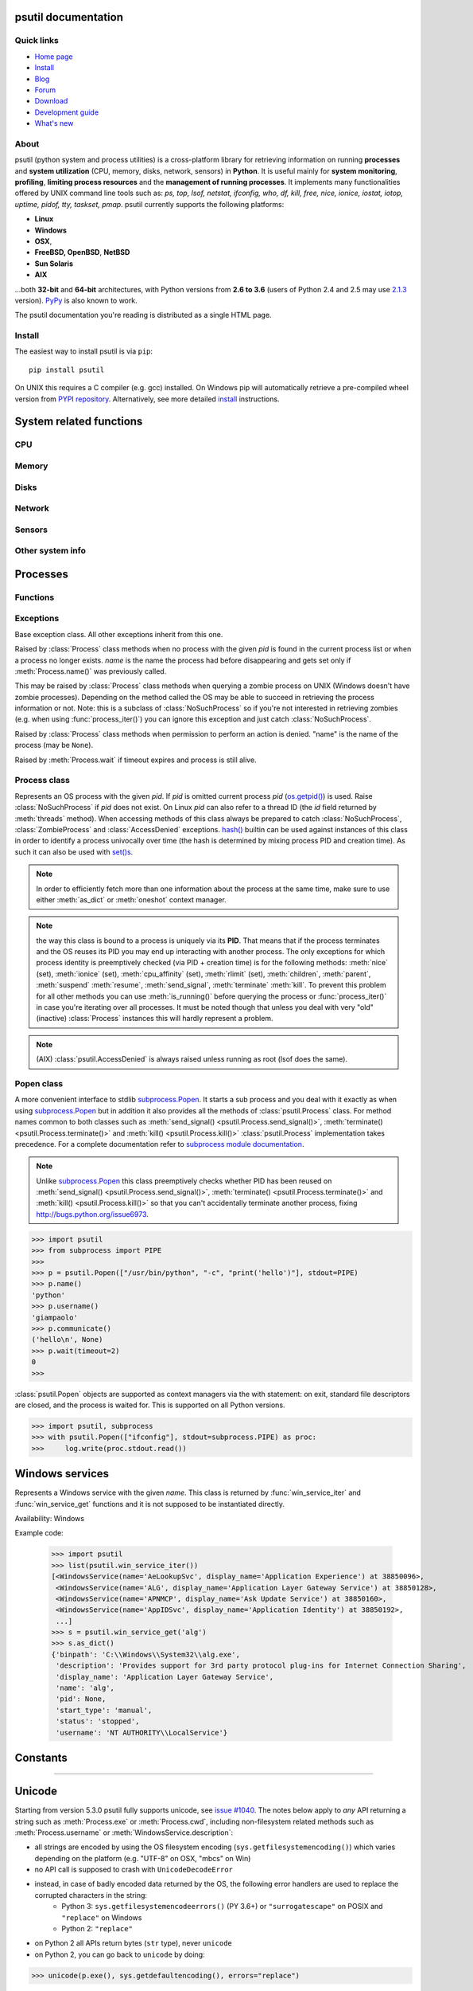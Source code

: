 .. module:: psutil
   :synopsis: psutil module
.. moduleauthor:: Giampaolo Rodola' <grodola@gmail.com>

psutil documentation
====================

Quick links
-----------

- `Home page <https://github.com/giampaolo/psutil>`__
- `Install <https://github.com/giampaolo/psutil/blob/master/INSTALL.rst>`_
- `Blog <http://grodola.blogspot.com/search/label/psutil>`__
- `Forum <http://groups.google.com/group/psutil/topics>`__
- `Download <https://pypi.python.org/pypi?:action=display&name=psutil#downloads>`__
- `Development guide <https://github.com/giampaolo/psutil/blob/master/DEVGUIDE.rst>`_
- `What's new <https://github.com/giampaolo/psutil/blob/master/HISTORY.rst>`__

About
-----

psutil (python system and process utilities) is a cross-platform library for
retrieving information on running
**processes** and **system utilization** (CPU, memory, disks, network, sensors)
in **Python**.
It is useful mainly for **system monitoring**, **profiling**, **limiting
process resources** and the **management of running processes**.
It implements many functionalities offered by UNIX command line tools
such as: *ps, top, lsof, netstat, ifconfig, who, df, kill, free, nice,
ionice, iostat, iotop, uptime, pidof, tty, taskset, pmap*.
psutil currently supports the following platforms:

- **Linux**
- **Windows**
- **OSX**,
- **FreeBSD, OpenBSD**, **NetBSD**
- **Sun Solaris**
- **AIX**

...both **32-bit** and **64-bit** architectures, with Python
versions from **2.6 to 3.6** (users of Python 2.4 and 2.5 may use
`2.1.3 <https://pypi.python.org/pypi?name=psutil&version=2.1.3&:action=files>`__ version).
`PyPy <http://pypy.org/>`__ is also known to work.

The psutil documentation you're reading is distributed as a single HTML page.

Install
-------

The easiest way to install psutil is via ``pip``::

    pip install psutil

On UNIX this requires a C compiler (e.g. gcc) installed. On Windows pip will
automatically retrieve a pre-compiled wheel version from
`PYPI repository <https://pypi.python.org/pypi/psutil>`__.
Alternatively, see more detailed
`install <https://github.com/giampaolo/psutil/blob/master/INSTALL.rst>`_
instructions.


System related functions
========================

CPU
---

.. function:: cpu_times(percpu=False)

  Return system CPU times as a named tuple.
  Every attribute represents the seconds the CPU has spent in the given mode.
  The attributes availability varies depending on the platform:

  - **user**: time spent by normal processes executing in user mode; on Linux
    this also includes **guest** time
  - **system**: time spent by processes executing in kernel mode
  - **idle**: time spent doing nothing

  Platform-specific fields:

  - **nice** *(UNIX)*: time spent by niced (prioritized) processes executing in
    user mode; on Linux this also includes **guest_nice** time
  - **iowait** *(Linux)*: time spent waiting for I/O to complete
  - **irq** *(Linux, BSD)*: time spent for servicing hardware interrupts
  - **softirq** *(Linux)*: time spent for servicing software interrupts
  - **steal** *(Linux 2.6.11+)*: time spent by other operating systems running
    in a virtualized environment
  - **guest** *(Linux 2.6.24+)*: time spent running a virtual CPU for guest
    operating systems under the control of the Linux kernel
  - **guest_nice** *(Linux 3.2.0+)*: time spent running a niced guest
    (virtual CPU for guest operating systems under the control of the Linux
    kernel)
  - **interrupt** *(Windows)*: time spent for servicing hardware interrupts (
    similar to "irq" on UNIX)
  - **dpc** *(Windows)*: time spent servicing deferred procedure calls (DPCs);
    DPCs are interrupts that run at a lower priority than standard interrupts.

  When *percpu* is ``True`` return a list of named tuples for each logical CPU
  on the system.
  First element of the list refers to first CPU, second element to second CPU
  and so on.
  The order of the list is consistent across calls.
  Example output on Linux:

    >>> import psutil
    >>> psutil.cpu_times()
    scputimes(user=17411.7, nice=77.99, system=3797.02, idle=51266.57, iowait=732.58, irq=0.01, softirq=142.43, steal=0.0, guest=0.0, guest_nice=0.0)

  .. versionchanged:: 4.1.0 added *interrupt* and *dpc* fields on Windows.

.. function:: cpu_percent(interval=None, percpu=False)

  Return a float representing the current system-wide CPU utilization as a
  percentage. When *interval* is > ``0.0`` compares system CPU times elapsed
  before and after the interval (blocking).
  When *interval* is ``0.0`` or ``None`` compares system CPU times elapsed
  since last call or module import, returning immediately.
  That means the first time this is called it will return a meaningless ``0.0``
  value which you are supposed to ignore.
  In this case it is recommended for accuracy that this function be called with
  at least ``0.1`` seconds between calls.
  When *percpu* is ``True`` returns a list of floats representing the
  utilization as a percentage for each CPU.
  First element of the list refers to first CPU, second element to second CPU
  and so on. The order of the list is consistent across calls.

    >>> import psutil
    >>> # blocking
    >>> psutil.cpu_percent(interval=1)
    2.0
    >>> # non-blocking (percentage since last call)
    >>> psutil.cpu_percent(interval=None)
    2.9
    >>> # blocking, per-cpu
    >>> psutil.cpu_percent(interval=1, percpu=True)
    [2.0, 1.0]
    >>>

  .. warning::
    the first time this function is called with *interval* = ``0.0`` or ``None``
    it will return a meaningless ``0.0`` value which you are supposed to
    ignore.

.. function:: cpu_times_percent(interval=None, percpu=False)

  Same as :func:`cpu_percent()` but provides utilization percentages for each
  specific CPU time as is returned by
  :func:`psutil.cpu_times(percpu=True)<cpu_times()>`.
  *interval* and
  *percpu* arguments have the same meaning as in :func:`cpu_percent()`.
  On Linux "guest" and "guest_nice" percentages are not accounted in "user"
  and "user_nice" percentages.

  .. warning::
    the first time this function is called with *interval* = ``0.0`` or
    ``None`` it will return a meaningless ``0.0`` value which you are supposed
    to ignore.

  .. versionchanged::
    4.1.0 two new *interrupt* and *dpc* fields are returned on Windows.

.. function:: cpu_count(logical=True)

  Return the number of logical CPUs in the system (same as
  `os.cpu_count() <http://docs.python.org/3/library/os.html#os.cpu_count>`__
  in Python 3.4) or ``None`` if undetermined.
  This number may not be equivalent to the number of CPUs the current process
  can actually use in case process CPU affinity has been changed or Linux
  cgroups are being used.
  The number of usable CPUs can be obtained with
  ``len(psutil.Process().cpu_affinity())``.
  If *logical* is ``False`` return the number of physical cores only (hyper
  thread CPUs are excluded).
  On OpenBSD and NetBSD ``psutil.cpu_count(logical=False)`` always return
  ``None``. Example on a system having 2 physical hyper-thread CPU cores:

    >>> import psutil
    >>> psutil.cpu_count()
    4
    >>> psutil.cpu_count(logical=False)
    2

  Example returning the number of CPUs usable by the current process:

    >>> len(psutil.Process().cpu_affinity())
    1

.. function:: cpu_stats()

  Return various CPU statistics as a named tuple:

  - **ctx_switches**:
    number of context switches (voluntary + involuntary) since boot.
  - **interrupts**:
    number of interrupts since boot.
  - **soft_interrupts**:
    number of software interrupts since boot. Always set to ``0`` on Windows
    and SunOS.
  - **syscalls**: number of system calls since boot. Always set to ``0`` on
    Linux.

  Example (Linux):

  .. code-block:: python

     >>> import psutil
     >>> psutil.cpu_stats()
     scpustats(ctx_switches=20455687, interrupts=6598984, soft_interrupts=2134212, syscalls=0)

  .. versionadded:: 4.1.0


.. function:: cpu_freq(percpu=False)

    Return CPU frequency as a nameduple including *current*, *min* and *max*
    frequencies expressed in Mhz.
    On Linux *current* frequency reports the real-time value, on all other
    platforms it represents the nominal "fixed" value.
    If *percpu* is ``True`` and the system supports per-cpu frequency
    retrieval (Linux only) a list of frequencies is returned for each CPU,
    if not, a list with a single element is returned.
    If *min* and *max* cannot be determined they are set to ``0``.

    Example (Linux):

    .. code-block:: python

       >>> import psutil
       >>> psutil.cpu_freq()
       scpufreq(current=931.42925, min=800.0, max=3500.0)
       >>> psutil.cpu_freq(percpu=True)
       [scpufreq(current=2394.945, min=800.0, max=3500.0),
        scpufreq(current=2236.812, min=800.0, max=3500.0),
        scpufreq(current=1703.609, min=800.0, max=3500.0),
        scpufreq(current=1754.289, min=800.0, max=3500.0)]

    Availability: Linux, OSX, Windows

    .. versionadded:: 5.1.0


Memory
------

.. function:: virtual_memory()

  Return statistics about system memory usage as a named tuple including the
  following fields, expressed in bytes. Main metrics:

  - **total**: total physical memory.
  - **available**: the memory that can be given instantly to processes without
    the system going into swap.
    This is calculated by summing different memory values depending on the
    platform and it is supposed to be used to monitor actual memory usage in a
    cross platform fashion.

  Other metrics:

  - **used**: memory used, calculated differently depending on the platform and
    designed for informational purposes only. **total - free** does not
    necessarily match **used**.
  - **free**: memory not being used at all (zeroed) that is readily available;
    note that this doesn't reflect the actual memory available (use
    **available** instead). **total - used** does not necessarily match
    **free**.
  - **active** *(UNIX)*: memory currently in use or very recently used, and so
    it is in RAM.
  - **inactive** *(UNIX)*: memory that is marked as not used.
  - **buffers** *(Linux, BSD)*: cache for things like file system metadata.
  - **cached** *(Linux, BSD)*: cache for various things.
  - **shared** *(Linux, BSD)*: memory that may be simultaneously accessed by
    multiple processes.
  - **wired** *(BSD, OSX)*: memory that is marked to always stay in RAM. It is
    never moved to disk.

  The sum of **used** and **available** does not necessarily equal **total**.
  On Windows **available** and **free** are the same.
  See `meminfo.py <https://github.com/giampaolo/psutil/blob/master/scripts/meminfo.py>`__
  script providing an example on how to convert bytes in a human readable form.

  .. note:: if you just want to know how much physical memory is left in a
    cross platform fashion simply rely on the **available** field.

  >>> import psutil
  >>> mem = psutil.virtual_memory()
  >>> mem
  svmem(total=10367352832, available=6472179712, percent=37.6, used=8186245120, free=2181107712, active=4748992512, inactive=2758115328, buffers=790724608, cached=3500347392, shared=787554304)
  >>>
  >>> THRESHOLD = 100 * 1024 * 1024  # 100MB
  >>> if mem.available <= THRESHOLD:
  ...     print("warning")
  ...
  >>>

  .. versionchanged:: 4.2.0 added *shared* metrics on Linux.

  .. versionchanged:: 4.4.0 *available* and *used* values on Linux are more
    precise and match "free" cmdline utility.


.. function:: swap_memory()

  Return system swap memory statistics as a named tuple including the following
  fields:

  * **total**: total swap memory in bytes
  * **used**: used swap memory in bytes
  * **free**: free swap memory in bytes
  * **percent**: the percentage usage calculated as ``(total - available) / total * 100``
  * **sin**: the number of bytes the system has swapped in from disk
    (cumulative)
  * **sout**: the number of bytes the system has swapped out from disk
    (cumulative)

  **sin** and **sout** on Windows are always set to ``0``.
  See `meminfo.py <https://github.com/giampaolo/psutil/blob/master/scripts/meminfo.py>`__
  script providing an example on how to convert bytes in a human readable form.

    >>> import psutil
    >>> psutil.swap_memory()
    sswap(total=2097147904L, used=886620160L, free=1210527744L, percent=42.3, sin=1050411008, sout=1906720768)

  .. versionchanged:: 5.2.3 on Linux this function relies on /proc fs instead
     of sysinfo() syscall so that it can be used in conjunction with
     :const:`psutil.PROCFS_PATH` in order to retrieve memory info about
     Linux containers such as Docker and Heroku.

Disks
-----

.. function:: disk_partitions(all=False)

  Return all mounted disk partitions as a list of named tuples including device,
  mount point and filesystem type, similarly to "df" command on UNIX. If *all*
  parameter is ``False`` it tries to distinguish and return physical devices
  only (e.g. hard disks, cd-rom drives, USB keys) and ignore all others
  (e.g. memory partitions such as
  `/dev/shm <http://www.cyberciti.biz/tips/what-is-devshm-and-its-practical-usage.html>`__).
  Note that this may not be fully reliable on all systems (e.g. on BSD this
  parameter is ignored).
  Named tuple's **fstype** field is a string which varies depending on the
  platform.
  On Linux it can be one of the values found in /proc/filesystems (e.g.
  ``'ext3'`` for an ext3 hard drive o ``'iso9660'`` for the CD-ROM drive).
  On Windows it is determined via
  `GetDriveType <http://msdn.microsoft.com/en-us/library/aa364939(v=vs.85).aspx>`__
  and can be either ``"removable"``, ``"fixed"``, ``"remote"``, ``"cdrom"``,
  ``"unmounted"`` or ``"ramdisk"``. On OSX and BSD it is retrieved via
  `getfsstat(2) <http://www.manpagez.com/man/2/getfsstat/>`__. See
  `disk_usage.py <https://github.com/giampaolo/psutil/blob/master/scripts/disk_usage.py>`__
  script providing an example usage.

    >>> import psutil
    >>> psutil.disk_partitions()
    [sdiskpart(device='/dev/sda3', mountpoint='/', fstype='ext4', opts='rw,errors=remount-ro'),
     sdiskpart(device='/dev/sda7', mountpoint='/home', fstype='ext4', opts='rw')]

.. function:: disk_usage(path)

  Return disk usage statistics about the partition which contains the given
  *path* as a named tuple including **total**, **used** and **free** space
  expressed in bytes, plus the **percentage** usage.
  `OSError <http://docs.python.org/3/library/exceptions.html#OSError>`__ is
  raised if *path* does not exist.
  Starting from `Python 3.3 <http://bugs.python.org/issue12442>`__  this is
  also available as
  `shutil.disk_usage() <http://docs.python.org/3/library/shutil.html#shutil.disk_usage>`__.
  See `disk_usage.py <https://github.com/giampaolo/psutil/blob/master/scripts/disk_usage.py>`__ script providing an example usage.

    >>> import psutil
    >>> psutil.disk_usage('/')
    sdiskusage(total=21378641920, used=4809781248, free=15482871808, percent=22.5)

  .. note::
    UNIX usually reserves 5% of the total disk space for the root user.
    *total* and *used* fields on UNIX refer to the overall total and used
    space, whereas *free* represents the space available for the **user** and
    *percent* represents the **user** utilization (see
    `source code <https://github.com/giampaolo/psutil/blob/3dea30d583b8c1275057edb1b3b720813b4d0f60/psutil/_psposix.py#L123>`__).
    That is why *percent* value may look 5% bigger than what you would expect
    it to be.
    Also note that both 4 values match "df" cmdline utility.

  .. versionchanged::
    4.3.0 *percent* value takes root reserved space into account.

.. function:: disk_io_counters(perdisk=False, nowrap=True)

  Return system-wide disk I/O statistics as a named tuple including the
  following fields:

  - **read_count**: number of reads
  - **write_count**: number of writes
  - **read_bytes**: number of bytes read
  - **write_bytes**: number of bytes written

  Platform-specific fields:

  - **read_time**: (all except *NetBSD* and *OpenBSD*) time spent reading from
    disk (in milliseconds)
  - **write_time**: (all except *NetBSD* and *OpenBSD*) time spent writing to disk
    (in milliseconds)
  - **busy_time**: (*Linux*, *FreeBSD*) time spent doing actual I/Os (in
    milliseconds)
  - **read_merged_count** (*Linux*): number of merged reads
    (see `iostat doc <https://www.kernel.org/doc/Documentation/iostats.txt>`__)
  - **write_merged_count** (*Linux*): number of merged writes
    (see `iostats doc <https://www.kernel.org/doc/Documentation/iostats.txt>`__)

  If *perdisk* is ``True`` return the same information for every physical disk
  installed on the system as a dictionary with partition names as the keys and
  the named tuple described above as the values.
  See `iotop.py <https://github.com/giampaolo/psutil/blob/master/scripts/iotop.py>`__
  for an example application.
  On some systems such as Linux, on a very busy or long-lived system, the
  numbers returned by the kernel may overflow and wrap (restart from zero).
  If *nowrap* is ``True`` psutil will detect and adjust those numbers across
  function calls and add "old value" to "new value" so that the returned
  numbers will always be increasing or remain the same, but never decrease.
  ``disk_io_counters.cache_clear()`` can be used to invalidate the *nowrap*
  cache.
  On Windows it may be ncessary to issue ``diskperf -y`` command from cmd.exe
  first in order to enable IO counters.

    >>> import psutil
    >>> psutil.disk_io_counters()
    sdiskio(read_count=8141, write_count=2431, read_bytes=290203, write_bytes=537676, read_time=5868, write_time=94922)
    >>>
    >>> psutil.disk_io_counters(perdisk=True)
    {'sda1': sdiskio(read_count=920, write_count=1, read_bytes=2933248, write_bytes=512, read_time=6016, write_time=4),
     'sda2': sdiskio(read_count=18707, write_count=8830, read_bytes=6060, write_bytes=3443, read_time=24585, write_time=1572),
     'sdb1': sdiskio(read_count=161, write_count=0, read_bytes=786432, write_bytes=0, read_time=44, write_time=0)}

  .. note::
    on Windows ``"diskperf -y"`` command may need to be executed first
    otherwise this function won't find any disk.

  .. versionchanged::
    5.3.0 numbers no longer wrap (restart from zero) across calls thanks to new
    *nowrap* argument.

  .. versionchanged::
    4.0.0 added *busy_time* (Linux, FreeBSD), *read_merged_count* and
    *write_merged_count* (Linux) fields.

  .. versionchanged::
    4.0.0 NetBSD no longer has *read_time* and *write_time* fields.

Network
-------

.. function:: net_io_counters(pernic=False)

  Return system-wide network I/O statistics as a named tuple including the
  following attributes:

  - **bytes_sent**: number of bytes sent
  - **bytes_recv**: number of bytes received
  - **packets_sent**: number of packets sent
  - **packets_recv**: number of packets received
  - **errin**: total number of errors while receiving
  - **errout**: total number of errors while sending
  - **dropin**: total number of incoming packets which were dropped
  - **dropout**: total number of outgoing packets which were dropped (always 0
    on OSX and BSD)

  If *pernic* is ``True`` return the same information for every network
  interface installed on the system as a dictionary with network interface
  names as the keys and the named tuple described above as the values.
  On some systems such as Linux, on a very busy or long-lived system, the
  numbers returned by the kernel may overflow and wrap (restart from zero).
  If *nowrap* is ``True`` psutil will detect and adjust those numbers across
  function calls and add "old value" to "new value" so that the returned
  numbers will always be increasing or remain the same, but never decrease.
  ``net_io_counters.cache_clear()`` can be used to invalidate the *nowrap*
  cache.

    >>> import psutil
    >>> psutil.net_io_counters()
    snetio(bytes_sent=14508483, bytes_recv=62749361, packets_sent=84311, packets_recv=94888, errin=0, errout=0, dropin=0, dropout=0)
    >>>
    >>> psutil.net_io_counters(pernic=True)
    {'lo': snetio(bytes_sent=547971, bytes_recv=547971, packets_sent=5075, packets_recv=5075, errin=0, errout=0, dropin=0, dropout=0),
    'wlan0': snetio(bytes_sent=13921765, bytes_recv=62162574, packets_sent=79097, packets_recv=89648, errin=0, errout=0, dropin=0, dropout=0)}

  Also see `nettop.py <https://github.com/giampaolo/psutil/blob/master/scripts/nettop.py>`__
  and `ifconfig.py <https://github.com/giampaolo/psutil/blob/master/scripts/ifconfig.py>`__
  for an example application.

  .. versionchanged::
    5.3.0 numbers no longer wrap (restart from zero) across calls thanks to new
    *nowrap* argument.

.. function:: net_connections(kind='inet')

  Return system-wide socket connections as a list of named tuples.
  Every named tuple provides 7 attributes:

  - **fd**: the socket file descriptor. If the connection refers to the current
    process this may be passed to
    `socket.fromfd() <http://docs.python.org/library/socket.html#socket.fromfd>`__
    to obtain a usable socket object.
    On Windows and SunOS this is always set to ``-1``.
  - **family**: the address family, either `AF_INET
    <http://docs.python.org//library/socket.html#socket.AF_INET>`__,
    `AF_INET6 <http://docs.python.org//library/socket.html#socket.AF_INET6>`__
    or `AF_UNIX <http://docs.python.org//library/socket.html#socket.AF_UNIX>`__.
  - **type**: the address type, either `SOCK_STREAM
    <http://docs.python.org//library/socket.html#socket.SOCK_STREAM>`__ or
    `SOCK_DGRAM
    <http://docs.python.org//library/socket.html#socket.SOCK_DGRAM>`__.
  - **laddr**: the local address as a ``(ip, port)`` named tuple or a ``path``
    in case of AF_UNIX sockets. For UNIX sockets see notes below.
  - **raddr**: the remote address as a ``(ip, port)`` named tuple or an
    absolute ``path`` in case of UNIX sockets.
    When the remote endpoint is not connected you'll get an empty tuple
    (AF_INET*) or ``""`` (AF_UNIX). For UNIX sockets see notes below.
  - **status**: represents the status of a TCP connection. The return value
    is one of the :data:`psutil.CONN_* <psutil.CONN_ESTABLISHED>` constants
    (a string).
    For UDP and UNIX sockets this is always going to be
    :const:`psutil.CONN_NONE`.
  - **pid**: the PID of the process which opened the socket, if retrievable,
    else ``None``. On some platforms (e.g. Linux) the availability of this
    field changes depending on process privileges (root is needed).

  The *kind* parameter is a string which filters for connections matching the
  following criteria:

  .. table::

   +----------------+-----------------------------------------------------+
   | **Kind value** | **Connections using**                               |
   +================+=====================================================+
   | ``"inet"``     | IPv4 and IPv6                                       |
   +----------------+-----------------------------------------------------+
   | ``"inet4"``    | IPv4                                                |
   +----------------+-----------------------------------------------------+
   | ``"inet6"``    | IPv6                                                |
   +----------------+-----------------------------------------------------+
   | ``"tcp"``      | TCP                                                 |
   +----------------+-----------------------------------------------------+
   | ``"tcp4"``     | TCP over IPv4                                       |
   +----------------+-----------------------------------------------------+
   | ``"tcp6"``     | TCP over IPv6                                       |
   +----------------+-----------------------------------------------------+
   | ``"udp"``      | UDP                                                 |
   +----------------+-----------------------------------------------------+
   | ``"udp4"``     | UDP over IPv4                                       |
   +----------------+-----------------------------------------------------+
   | ``"udp6"``     | UDP over IPv6                                       |
   +----------------+-----------------------------------------------------+
   | ``"unix"``     | UNIX socket (both UDP and TCP protocols)            |
   +----------------+-----------------------------------------------------+
   | ``"all"``      | the sum of all the possible families and protocols  |
   +----------------+-----------------------------------------------------+

  On OSX and AIX this function requires root privileges.
  To get per-process connections use :meth:`Process.connections`.
  Also, see
  `netstat.py sample script <https://github.com/giampaolo/psutil/blob/master/scripts/netstat.py>`__.
  Example:

    >>> import psutil
    >>> psutil.net_connections()
    [pconn(fd=115, family=<AddressFamily.AF_INET: 2>, type=<SocketType.SOCK_STREAM: 1>, laddr=addr(ip='10.0.0.1', port=48776), raddr=addr(ip='93.186.135.91', port=80), status='ESTABLISHED', pid=1254),
     pconn(fd=117, family=<AddressFamily.AF_INET: 2>, type=<SocketType.SOCK_STREAM: 1>, laddr=addr(ip='10.0.0.1', port=43761), raddr=addr(ip='72.14.234.100', port=80), status='CLOSING', pid=2987),
     pconn(fd=-1, family=<AddressFamily.AF_INET: 2>, type=<SocketType.SOCK_STREAM: 1>, laddr=addr(ip='10.0.0.1', port=60759), raddr=addr(ip='72.14.234.104', port=80), status='ESTABLISHED', pid=None),
     pconn(fd=-1, family=<AddressFamily.AF_INET: 2>, type=<SocketType.SOCK_STREAM: 1>, laddr=addr(ip='10.0.0.1', port=51314), raddr=addr(ip='72.14.234.83', port=443), status='SYN_SENT', pid=None)
     ...]

  .. note::
    (OSX and AIX) :class:`psutil.AccessDenied` is always raised unless running
    as root. This is a limitation of the OS and ``lsof`` does the same.

  .. note::
    (Solaris) UNIX sockets are not supported.

  .. note::
     (Linux, FreeBSD) "raddr" field for UNIX sockets is always set to "".
     This is a limitation of the OS.

  .. note::
     (OpenBSD) "laddr" and "raddr" fields for UNIX sockets are always set to
     "". This is a limitation of the OS.

  .. versionadded:: 2.1.0

  .. versionchanged:: 5.3.0 : socket "fd" is now set for real instead of being
     ``-1``.

  .. versionchanged:: 5.3.0 : "laddr" and "raddr" are named tuples.

.. function:: net_if_addrs()

  Return the addresses associated to each NIC (network interface card)
  installed on the system as a dictionary whose keys are the NIC names and
  value is a list of named tuples for each address assigned to the NIC.
  Each named tuple includes 5 fields:

  - **family**: the address family, either
    `AF_INET <http://docs.python.org//library/socket.html#socket.AF_INET>`__,
    `AF_INET6 <http://docs.python.org//library/socket.html#socket.AF_INET6>`__
    or :const:`psutil.AF_LINK`, which refers to a MAC address.
  - **address**: the primary NIC address (always set).
  - **netmask**: the netmask address (may be ``None``).
  - **broadcast**: the broadcast address (may be ``None``).
  - **ptp**: stands for "point to point"; it's the destination address on a
    point to point interface (typically a VPN). *broadcast* and *ptp* are
    mutually exclusive. May be ``None``.

  Example::

    >>> import psutil
    >>> psutil.net_if_addrs()
    {'lo': [snic(family=<AddressFamily.AF_INET: 2>, address='127.0.0.1', netmask='255.0.0.0', broadcast='127.0.0.1', ptp=None),
            snic(family=<AddressFamily.AF_INET6: 10>, address='::1', netmask='ffff:ffff:ffff:ffff:ffff:ffff:ffff:ffff', broadcast=None, ptp=None),
            snic(family=<AddressFamily.AF_LINK: 17>, address='00:00:00:00:00:00', netmask=None, broadcast='00:00:00:00:00:00', ptp=None)],
     'wlan0': [snic(family=<AddressFamily.AF_INET: 2>, address='192.168.1.3', netmask='255.255.255.0', broadcast='192.168.1.255', ptp=None),
               snic(family=<AddressFamily.AF_INET6: 10>, address='fe80::c685:8ff:fe45:641%wlan0', netmask='ffff:ffff:ffff:ffff::', broadcast=None, ptp=None),
               snic(family=<AddressFamily.AF_LINK: 17>, address='c4:85:08:45:06:41', netmask=None, broadcast='ff:ff:ff:ff:ff:ff', ptp=None)]}
    >>>

  See also `nettop.py <https://github.com/giampaolo/psutil/blob/master/scripts/nettop.py>`__
  and `ifconfig.py <https://github.com/giampaolo/psutil/blob/master/scripts/ifconfig.py>`__
  for an example application.

  .. note::
    if you're interested in others families (e.g. AF_BLUETOOTH) you can use
    the more powerful `netifaces <https://pypi.python.org/pypi/netifaces/>`__
    extension.

  .. note::
    you can have more than one address of the same family associated with each
    interface (that's why dict values are lists).

  .. note::
    *broadcast* and *ptp* are not supported on Windows and are always ``None``.

  .. versionadded:: 3.0.0

  .. versionchanged:: 3.2.0 *ptp* field was added.

  .. versionchanged:: 4.4.0 added support for *netmask* field on Windows which
    is no longer ``None``.

.. function:: net_if_stats()

  Return information about each NIC (network interface card) installed on the
  system as a dictionary whose keys are the NIC names and value is a named tuple
  with the following fields:

  - **isup**: a bool indicating whether the NIC is up and running.
  - **duplex**: the duplex communication type;
    it can be either :const:`NIC_DUPLEX_FULL`, :const:`NIC_DUPLEX_HALF` or
    :const:`NIC_DUPLEX_UNKNOWN`.
  - **speed**: the NIC speed expressed in mega bits (MB), if it can't be
    determined (e.g. 'localhost') it will be set to ``0``.
  - **mtu**: NIC's maximum transmission unit expressed in bytes.

  Example:

    >>> import psutil
    >>> psutil.net_if_stats()
    {'eth0': snicstats(isup=True, duplex=<NicDuplex.NIC_DUPLEX_FULL: 2>, speed=100, mtu=1500),
     'lo': snicstats(isup=True, duplex=<NicDuplex.NIC_DUPLEX_UNKNOWN: 0>, speed=0, mtu=65536)}

  Also see `nettop.py <https://github.com/giampaolo/psutil/blob/master/scripts/nettop.py>`__
  and `ifconfig.py <https://github.com/giampaolo/psutil/blob/master/scripts/ifconfig.py>`__
  for an example application.

  .. versionadded:: 3.0.0


Sensors
-------

.. function:: sensors_temperatures(fahrenheit=False)

  Return hardware temperatures. Each entry is a named tuple representing a
  certain hardware temperature sensor (it may be a CPU, an hard disk or
  something else, depending on the OS and its configuration).
  All temperatures are expressed in celsius unless *fahrenheit* is set to
  ``True``.
  If sensors are not supported by the OS an empty dict is returned.
  Example::

    >>> import psutil
    >>> psutil.sensors_temperatures()
    {'acpitz': [shwtemp(label='', current=47.0, high=103.0, critical=103.0)],
     'asus': [shwtemp(label='', current=47.0, high=None, critical=None)],
     'coretemp': [shwtemp(label='Physical id 0', current=52.0, high=100.0, critical=100.0),
                  shwtemp(label='Core 0', current=45.0, high=100.0, critical=100.0),
                  shwtemp(label='Core 1', current=52.0, high=100.0, critical=100.0),
                  shwtemp(label='Core 2', current=45.0, high=100.0, critical=100.0),
                  shwtemp(label='Core 3', current=47.0, high=100.0, critical=100.0)]}

  See also `temperatures.py <https://github.com/giampaolo/psutil/blob/master/scripts/temperatures.py>`__ and `sensors.py <https://github.com/giampaolo/psutil/blob/master/scripts/sensors.py>`__
  for an example application.

  Availability: Linux

  .. versionadded:: 5.1.0

  .. warning::

    this API is experimental. Backward incompatible changes may occur if
    deemed necessary.

.. function:: sensors_fans()

  Return hardware fans speed. Each entry is a named tuple representing a
  certain hardware sensor fan.
  Fan speed is expressed in RPM (rounds per minute).
  If sensors are not supported by the OS an empty dict is returned.
  Example::

    >>> import psutil
    >>> psutil.sensors_fans()
    {'asus': [sfan(label='cpu_fan', current=3200)]}

  See also `fans.py <https://github.com/giampaolo/psutil/blob/master/scripts/fans.py>`__  and `sensors.py <https://github.com/giampaolo/psutil/blob/master/scripts/sensors.py>`__
  for an example application.

  Availability: Linux

  .. versionadded:: 5.2.0

  .. warning::

    this API is experimental. Backward incompatible changes may occur if
    deemed necessary.

.. function:: sensors_battery()

  Return battery status information as a named tuple including the following
  values. If no battery is installed or metrics can't be determined ``None``
  is returned.

  - **percent**: battery power left as a percentage.
  - **secsleft**: a rough approximation of how many seconds are left before the
    battery runs out of power.
    If the AC power cable is connected this is set to
    :data:`psutil.POWER_TIME_UNLIMITED <psutil.POWER_TIME_UNLIMITED>`.
    If it can't be determined it is set to
    :data:`psutil.POWER_TIME_UNKNOWN <psutil.POWER_TIME_UNKNOWN>`.
  - **power_plugged**: ``True`` if the AC power cable is connected, ``False``
    if not or ``None`` if it can't be determined.

  Example::

    >>> import psutil
    >>>
    >>> def secs2hours(secs):
    ...     mm, ss = divmod(secs, 60)
    ...     hh, mm = divmod(mm, 60)
    ...     return "%d:%02d:%02d" % (hh, mm, ss)
    ...
    >>> battery = psutil.sensors_battery()
    >>> battery
    sbattery(percent=93, secsleft=16628, power_plugged=False)
    >>> print("charge = %s%%, time left = %s" % (battery.percent, secs2hours(battery.secsleft)))
    charge = 93%, time left = 4:37:08

  See also `battery.py <https://github.com/giampaolo/psutil/blob/master/scripts/battery.py>`__  and `sensors.py <https://github.com/giampaolo/psutil/blob/master/scripts/sensors.py>`__ for an example application.

  Availability: Linux, Windows, FreeBSD

  .. versionadded:: 5.1.0

  .. versionchanged:: 5.4.2 added OSX support

  .. warning::

    this API is experimental. Backward incompatible changes may occur if
    deemed necessary.

Other system info
-----------------

.. function:: boot_time()

  Return the system boot time expressed in seconds since the epoch.
  Example:

  .. code-block:: python

     >>> import psutil, datetime
     >>> psutil.boot_time()
     1389563460.0
     >>> datetime.datetime.fromtimestamp(psutil.boot_time()).strftime("%Y-%m-%d %H:%M:%S")
     '2014-01-12 22:51:00'

  .. note::
    on Windows this function may return a time which is off by 1 second if it's
    used across different processes (see
    `issue #1007 <https://github.com/giampaolo/psutil/issues/1007>`__).

.. function:: users()

  Return users currently connected on the system as a list of named tuples
  including the following fields:

  - **user**: the name of the user.
  - **terminal**: the tty or pseudo-tty associated with the user, if any,
    else ``None``.
  - **host**: the host name associated with the entry, if any.
  - **started**: the creation time as a floating point number expressed in
    seconds since the epoch.
  - **pid**: the PID of the login process (like sshd, tmux, gdm-session-worker,
    ...). On Windows and OpenBSD this is always set to ``None``.

  Example::

    >>> import psutil
    >>> psutil.users()
    [suser(name='giampaolo', terminal='pts/2', host='localhost', started=1340737536.0, pid=1352),
     suser(name='giampaolo', terminal='pts/3', host='localhost', started=1340737792.0, pid=1788)]

  .. versionchanged::
    5.3.0 added "pid" field

Processes
=========

Functions
---------

.. function:: pids()

  Return a list of current running PIDs. To iterate over all processes
  and avoid race conditions :func:`process_iter()` should be preferred.

  >>> import psutil
  >>> psutil.pids()
  [1, 2, 3, 5, 7, 8, 9, 10, 11, 12, 13, 14, 15, 17, 18, 19, ..., 32498]

.. function:: process_iter(attrs=None, ad_value=None)

  Return an iterator yielding a :class:`Process` class instance for all running
  processes on the local machine.
  Every instance is only created once and then cached into an internal table
  which is updated every time an element is yielded.
  Cached :class:`Process` instances are checked for identity so that you're
  safe in case a PID has been reused by another process, in which case the
  cached instance is updated.
  This is should be preferred over :func:`psutil.pids()` for iterating over
  processes.
  Sorting order in which processes are returned is
  based on their PID.
  *attrs* and *ad_value* have the same meaning as in :meth:`Process.as_dict()`.
  If *attrs* is specified :meth:`Process.as_dict()` is called interanally and
  the resulting dict is stored as a ``info`` attribute which is attached to the
  returned :class:`Process`  instances.
  If *attrs* is an empty list it will retrieve all process info (slow).
  Example usage::

    >>> import psutil
    >>> for proc in psutil.process_iter():
    ...     try:
    ...         pinfo = proc.as_dict(attrs=['pid', 'name', 'username'])
    ...     except psutil.NoSuchProcess:
    ...         pass
    ...     else:
    ...         print(pinfo)
    ...
    {'name': 'systemd', 'pid': 1, 'username': 'root'}
    {'name': 'kthreadd', 'pid': 2, 'username': 'root'}
    {'name': 'ksoftirqd/0', 'pid': 3, 'username': 'root'}
    ...

  More compact version using *attrs* parameter::

    >>> import psutil
    >>> for proc in psutil.process_iter(attrs=['pid', 'name', 'username']):
    ...     print(proc.info)
    ...
    {'name': 'systemd', 'pid': 1, 'username': 'root'}
    {'name': 'kthreadd', 'pid': 2, 'username': 'root'}
    {'name': 'ksoftirqd/0', 'pid': 3, 'username': 'root'}
    ...

  Example of a dict comprehensions to create a ``{pid: info, ...}`` data
  structure::

    >>> import psutil
    >>> procs = {p.pid: p.info for p in psutil.process_iter(attrs=['name', 'username'])}
    >>> procs
    {1: {'name': 'systemd', 'username': 'root'},
     2: {'name': 'kthreadd', 'username': 'root'},
     3: {'name': 'ksoftirqd/0', 'username': 'root'},
     ...}

  Example showing how to filter processes by name::

    >>> import psutil
    >>> [p.info for p in psutil.process_iter(attrs=['pid', 'name']) if 'python' in p.info['name']]
    [{'name': 'python3', 'pid': 21947},
     {'name': 'python', 'pid': 23835}]

  See also `process filtering <#filtering-and-sorting-processes>`__ section for
  more examples.

  .. versionchanged::
    5.3.0 added "attrs" and "ad_value" parameters.

.. function:: pid_exists(pid)

  Check whether the given PID exists in the current process list. This is
  faster than doing ``pid in psutil.pids()`` and should be preferred.

.. function:: wait_procs(procs, timeout=None, callback=None)

  Convenience function which waits for a list of :class:`Process` instances to
  terminate. Return a ``(gone, alive)`` tuple indicating which processes are
  gone and which ones are still alive. The *gone* ones will have a new
  *returncode* attribute indicating process exit status (will be ``None`` for
  processes which are not our children).
  ``callback`` is a function which gets called when one of the processes being
  waited on is terminated and a :class:`Process` instance is passed as callback
  argument).
  This function will return as soon as all processes terminate or when
  *timeout* (seconds) occurs.
  Differently from :meth:`Process.wait` it will not raise
  :class:`TimeoutExpired` if timeout occurs.
  A typical use case may be:

  - send SIGTERM to a list of processes
  - give them some time to terminate
  - send SIGKILL to those ones which are still alive

  Example which terminates and waits all the children of this process::

    import psutil

    def on_terminate(proc):
        print("process {} terminated with exit code {}".format(proc, proc.returncode))

    procs = psutil.Process().children()
    for p in procs:
        p.terminate()
    gone, alive = psutil.wait_procs(procs, timeout=3, callback=on_terminate)
    for p in alive:
        p.kill()

Exceptions
----------

.. class:: Error()

  Base exception class. All other exceptions inherit from this one.

.. class:: NoSuchProcess(pid, name=None, msg=None)

  Raised by :class:`Process` class methods when no process with the given
  *pid* is found in the current process list or when a process no longer
  exists. *name* is the name the process had before disappearing
  and gets set only if :meth:`Process.name()` was previously called.

.. class:: ZombieProcess(pid, name=None, ppid=None, msg=None)

  This may be raised by :class:`Process` class methods when querying a zombie
  process on UNIX (Windows doesn't have zombie processes). Depending on the
  method called the OS may be able to succeed in retrieving the process
  information or not.
  Note: this is a subclass of :class:`NoSuchProcess` so if you're not
  interested in retrieving zombies (e.g. when using :func:`process_iter()`)
  you can ignore this exception and just catch :class:`NoSuchProcess`.

  .. versionadded:: 3.0.0

.. class:: AccessDenied(pid=None, name=None, msg=None)

  Raised by :class:`Process` class methods when permission to perform an
  action is denied. "name" is the name of the process (may be ``None``).

.. class:: TimeoutExpired(seconds, pid=None, name=None, msg=None)

  Raised by :meth:`Process.wait` if timeout expires and process is still
  alive.

Process class
-------------

.. class:: Process(pid=None)

  Represents an OS process with the given *pid*.
  If *pid* is omitted current process *pid*
  (`os.getpid() <http://docs.python.org/library/os.html#os.getpid>`__) is used.
  Raise :class:`NoSuchProcess` if *pid* does not exist.
  On Linux *pid* can also refer to a thread ID (the *id* field returned by
  :meth:`threads` method).
  When accessing methods of this class always be  prepared to catch
  :class:`NoSuchProcess`, :class:`ZombieProcess` and :class:`AccessDenied`
  exceptions.
  `hash() <http://docs.python.org/2/library/functions.html#hash>`__ builtin can
  be used against instances of this class in order to identify a process
  univocally over time (the hash is determined by mixing process PID
  and creation time). As such it can also be used with
  `set()s <http://docs.python.org/2/library/stdtypes.html#types-set>`__.

  .. note::

    In order to efficiently fetch more than one information about the process
    at the same time, make sure to use either :meth:`as_dict` or
    :meth:`oneshot` context manager.

  .. note::

    the way this class is bound to a process is uniquely via its **PID**.
    That means that if the process terminates and the OS reuses its PID you may
    end up interacting with another process.
    The only exceptions for which process identity is preemptively checked
    (via PID + creation time) is for the following methods:
    :meth:`nice` (set),
    :meth:`ionice`  (set),
    :meth:`cpu_affinity` (set),
    :meth:`rlimit` (set),
    :meth:`children`,
    :meth:`parent`,
    :meth:`suspend`
    :meth:`resume`,
    :meth:`send_signal`,
    :meth:`terminate`
    :meth:`kill`.
    To prevent this problem for all other methods you can use
    :meth:`is_running()` before querying the process or
    :func:`process_iter()` in case you're iterating over all processes.
    It must be noted though that unless you deal with very "old" (inactive)
    :class:`Process` instances this will hardly represent a problem.

  .. method:: oneshot()

    Utility context manager which considerably speeds up the retrieval of
    multiple process information at the same time.
    Internally different process info (e.g. :meth:`name`, :meth:`ppid`,
    :meth:`uids`, :meth:`create_time`, ...) may be fetched by using the same
    routine, but only one value is returned and the others are discarded.
    When using this context manager the internal routine is executed once (in
    the example below on :meth:`name()`) the value of interest is returned and
    the others are cached.
    The subsequent calls sharing the same internal routine will return the
    cached value.
    The cache is cleared when exiting the context manager block.
    The advice is to use this every time you retrieve more than one information
    about the process. If you're lucky, you'll get a hell of a speedup.
    Example:

    >>> import psutil
    >>> p = psutil.Process()
    >>> with p.oneshot():
    ...     p.name()  # execute internal routine once collecting multiple info
    ...     p.cpu_times()  # return cached value
    ...     p.cpu_percent()  # return cached value
    ...     p.create_time()  # return cached value
    ...     p.ppid()  # return cached value
    ...     p.status()  # return cached value
    ...
    >>>

    Here's a list of methods which can take advantage of the speedup depending
    on what platform you're on.
    In the table below horizontal emtpy rows indicate what process methods can
    be efficiently grouped together internally.
    The last column (speedup) shows an approximation of the speedup you can get
    if you call all the methods together (best case scenario).

    +------------------------------+-------------------------------+------------------------------+------------------------------+--------------------------+--------------------------+
    | Linux                        | Windows                       | OSX                          | BSD                          | SunOS                    | AIX                      |
    +==============================+===============================+==============================+==============================+==========================+==========================+
    | :meth:`cpu_num`              | :meth:`cpu_percent`           | :meth:`cpu_percent`          | :meth:`cpu_num`              | :meth:`name`             | :meth:`name`             |
    +------------------------------+-------------------------------+------------------------------+------------------------------+--------------------------+--------------------------+
    | :meth:`cpu_percent`          | :meth:`cpu_times`             | :meth:`cpu_times`            | :meth:`cpu_percent`          | :meth:`cmdline`          | :meth:`cmdline`          |
    +------------------------------+-------------------------------+------------------------------+------------------------------+--------------------------+--------------------------+
    | :meth:`cpu_times`            | :meth:`io_counters()`         | :meth:`memory_info`          | :meth:`cpu_times`            | :meth:`create_time`      | :meth:`create_time`      |
    +------------------------------+-------------------------------+------------------------------+------------------------------+--------------------------+--------------------------+
    | :meth:`create_time`          | :meth:`memory_info`           | :meth:`memory_percent`       | :meth:`create_time`          |                          |                          |
    +------------------------------+-------------------------------+------------------------------+------------------------------+--------------------------+--------------------------+
    | :meth:`name`                 | :meth:`memory_maps`           | :meth:`num_ctx_switches`     | :meth:`gids`                 | :meth:`memory_info`      | :meth:`memory_info`      |
    +------------------------------+-------------------------------+------------------------------+------------------------------+--------------------------+--------------------------+
    | :meth:`ppid`                 | :meth:`num_ctx_switches`      | :meth:`num_threads`          | :meth:`io_counters`          | :meth:`memory_percent`   | :meth:`memory_percent`   |
    +------------------------------+-------------------------------+------------------------------+------------------------------+--------------------------+--------------------------+
    | :meth:`status`               | :meth:`num_handles`           |                              | :meth:`name`                 | :meth:`num_threads`      | :meth:`num_threads`      |
    +------------------------------+-------------------------------+------------------------------+------------------------------+--------------------------+--------------------------+
    | :meth:`terminal`             | :meth:`num_threads`           | :meth:`create_time`          | :meth:`memory_info`          | :meth:`ppid`             | :meth:`ppid`             |
    +------------------------------+-------------------------------+------------------------------+------------------------------+--------------------------+--------------------------+
    |                              | :meth:`username`              | :meth:`gids`                 | :meth:`memory_percent`       | :meth:`status`           | :meth:`status`           |
    +------------------------------+-------------------------------+------------------------------+------------------------------+--------------------------+--------------------------+
    | :meth:`gids`                 |                               | :meth:`name`                 | :meth:`num_ctx_switches`     | :meth:`terminal`         | :meth:`terminal`         |
    +------------------------------+-------------------------------+------------------------------+------------------------------+--------------------------+--------------------------+
    | :meth:`num_ctx_switches`     |                               | :meth:`ppid`                 | :meth:`ppid`                 |                          |                          |
    +------------------------------+-------------------------------+------------------------------+------------------------------+--------------------------+--------------------------+
    | :meth:`num_threads`          |                               | :meth:`status`               | :meth:`status`               | :meth:`gids`             | :meth:`gids`             |
    +------------------------------+-------------------------------+------------------------------+------------------------------+--------------------------+--------------------------+
    | :meth:`uids`                 |                               | :meth:`terminal`             | :meth:`terminal`             | :meth:`uids`             | :meth:`uids`             |
    +------------------------------+-------------------------------+------------------------------+------------------------------+--------------------------+--------------------------+
    | :meth:`username`             |                               | :meth:`uids`                 | :meth:`uids`                 | :meth:`username`         | :meth:`username`         |
    +------------------------------+-------------------------------+------------------------------+------------------------------+--------------------------+--------------------------+
    |                              |                               | :meth:`username`             | :meth:`username`             |                          |                          |
    +------------------------------+-------------------------------+------------------------------+------------------------------+--------------------------+--------------------------+
    | :meth:`memory_full_info`     |                               |                              |                              |                          |                          |
    +------------------------------+-------------------------------+------------------------------+------------------------------+--------------------------+--------------------------+
    | :meth:`memory_maps`          |                               |                              |                              |                          |                          |
    +------------------------------+-------------------------------+------------------------------+------------------------------+--------------------------+--------------------------+
    | *speedup: +2.6x*             | *speedup: +1.8x / +6.5x*      | *speedup: +1.9x*             | *speedup: +2.0x*             | *speedup: +1.3x*         | *speedup: +1.3x*         |
    +------------------------------+-------------------------------+------------------------------+------------------------------+--------------------------+--------------------------+

    .. versionadded:: 5.0.0

  .. attribute:: pid

     The process PID. This is the only (read-only) attribute of the class.

  .. method:: ppid()

    The process parent PID.  On Windows the return value is cached after first
    call. Not on POSIX because
    `ppid may change <https://github.com/giampaolo/psutil/issues/321>`__
    if process becomes a zombie.
    See also :meth:`parent` method.

  .. method:: name()

    The process name.  On Windows the return value is cached after first
    call. Not on POSIX because the process name
    `may change <https://github.com/giampaolo/psutil/issues/692>`__.
    See also how to `find a process by name <#find-process-by-name>`__.

  .. method:: exe()

    The process executable as an absolute path.
    On some systems this may also be an empty string.
    The return value is cached after first call.

    >>> import psutil
    >>> psutil.Process().exe()
    '/usr/bin/python2.7'

  .. method:: cmdline()

    The command line this process has been called with as a list of strings.
    The return value is not cached because the cmdline of a process may change.

    >>> import psutil
    >>> psutil.Process().cmdline()
    ['python', 'manage.py', 'runserver']

  .. method:: environ()

    The environment variables of the process as a dict.  Note: this might not
    reflect changes made after the process started.

    >>> import psutil
    >>> psutil.Process().environ()
    {'LC_NUMERIC': 'it_IT.UTF-8', 'QT_QPA_PLATFORMTHEME': 'appmenu-qt5', 'IM_CONFIG_PHASE': '1', 'XDG_GREETER_DATA_DIR': '/var/lib/lightdm-data/giampaolo', 'GNOME_DESKTOP_SESSION_ID': 'this-is-deprecated', 'XDG_CURRENT_DESKTOP': 'Unity', 'UPSTART_EVENTS': 'started starting', 'GNOME_KEYRING_PID': '', 'XDG_VTNR': '7', 'QT_IM_MODULE': 'ibus', 'LOGNAME': 'giampaolo', 'USER': 'giampaolo', 'PATH': '/home/giampaolo/bin:/usr/local/sbin:/usr/local/bin:/usr/sbin:/usr/bin:/sbin:/bin:/usr/games:/usr/local/games:/snap/bin:/home/giampaolo/svn/sysconf/bin', 'LC_PAPER': 'it_IT.UTF-8', 'GNOME_KEYRING_CONTROL': '', 'GTK_IM_MODULE': 'ibus', 'DISPLAY': ':0', 'LANG': 'en_US.UTF-8', 'LESS_TERMCAP_se': '\x1b[0m', 'TERM': 'xterm-256color', 'SHELL': '/bin/bash', 'XDG_SESSION_PATH': '/org/freedesktop/DisplayManager/Session0', 'XAUTHORITY': '/home/giampaolo/.Xauthority', 'LANGUAGE': 'en_US', 'COMPIZ_CONFIG_PROFILE': 'ubuntu', 'LC_MONETARY': 'it_IT.UTF-8', 'QT_LINUX_ACCESSIBILITY_ALWAYS_ON': '1', 'LESS_TERMCAP_me': '\x1b[0m', 'LESS_TERMCAP_md': '\x1b[01;38;5;74m', 'LESS_TERMCAP_mb': '\x1b[01;31m', 'HISTSIZE': '100000', 'UPSTART_INSTANCE': '', 'CLUTTER_IM_MODULE': 'xim', 'WINDOWID': '58786407', 'EDITOR': 'vim', 'SESSIONTYPE': 'gnome-session', 'XMODIFIERS': '@im=ibus', 'GPG_AGENT_INFO': '/home/giampaolo/.gnupg/S.gpg-agent:0:1', 'HOME': '/home/giampaolo', 'HISTFILESIZE': '100000', 'QT4_IM_MODULE': 'xim', 'GTK2_MODULES': 'overlay-scrollbar', 'XDG_SESSION_DESKTOP': 'ubuntu', 'SHLVL': '1', 'XDG_RUNTIME_DIR': '/run/user/1000', 'INSTANCE': 'Unity', 'LC_ADDRESS': 'it_IT.UTF-8', 'SSH_AUTH_SOCK': '/run/user/1000/keyring/ssh', 'VTE_VERSION': '4205', 'GDMSESSION': 'ubuntu', 'MANDATORY_PATH': '/usr/share/gconf/ubuntu.mandatory.path', 'VISUAL': 'vim', 'DESKTOP_SESSION': 'ubuntu', 'QT_ACCESSIBILITY': '1', 'XDG_SEAT_PATH': '/org/freedesktop/DisplayManager/Seat0', 'LESSCLOSE': '/usr/bin/lesspipe %s %s', 'LESSOPEN': '| /usr/bin/lesspipe %s', 'XDG_SESSION_ID': 'c2', 'DBUS_SESSION_BUS_ADDRESS': 'unix:abstract=/tmp/dbus-9GAJpvnt8r', '_': '/usr/bin/python', 'DEFAULTS_PATH': '/usr/share/gconf/ubuntu.default.path', 'LC_IDENTIFICATION': 'it_IT.UTF-8', 'LESS_TERMCAP_ue': '\x1b[0m', 'UPSTART_SESSION': 'unix:abstract=/com/ubuntu/upstart-session/1000/1294', 'XDG_CONFIG_DIRS': '/etc/xdg/xdg-ubuntu:/usr/share/upstart/xdg:/etc/xdg', 'GTK_MODULES': 'gail:atk-bridge:unity-gtk-module', 'XDG_SESSION_TYPE': 'x11', 'PYTHONSTARTUP': '/home/giampaolo/.pythonstart', 'LC_NAME': 'it_IT.UTF-8', 'OLDPWD': '/home/giampaolo/svn/curio_giampaolo/tests', 'GDM_LANG': 'en_US', 'LC_TELEPHONE': 'it_IT.UTF-8', 'HISTCONTROL': 'ignoredups:erasedups', 'LC_MEASUREMENT': 'it_IT.UTF-8', 'PWD': '/home/giampaolo/svn/curio_giampaolo', 'JOB': 'gnome-session', 'LESS_TERMCAP_us': '\x1b[04;38;5;146m', 'UPSTART_JOB': 'unity-settings-daemon', 'LC_TIME': 'it_IT.UTF-8', 'LESS_TERMCAP_so': '\x1b[38;5;246m', 'PAGER': 'less', 'XDG_DATA_DIRS': '/usr/share/ubuntu:/usr/share/gnome:/usr/local/share/:/usr/share/:/var/lib/snapd/desktop', 'XDG_SEAT': 'seat0'}

    Availability: Linux, OSX, Windows, SunOS

    .. versionadded:: 4.0.0
    .. versionchanged:: 5.3.0 added SunOS support

  .. method:: create_time()

    The process creation time as a floating point number expressed in seconds
    since the epoch, in
    `UTC <http://en.wikipedia.org/wiki/Coordinated_universal_time>`__.
    The return value is cached after first call.

      >>> import psutil, datetime
      >>> p = psutil.Process()
      >>> p.create_time()
      1307289803.47
      >>> datetime.datetime.fromtimestamp(p.create_time()).strftime("%Y-%m-%d %H:%M:%S")
      '2011-03-05 18:03:52'

  .. method:: as_dict(attrs=None, ad_value=None)

    Utility method retrieving multiple process information as a dictionary.
    If *attrs* is specified it must be a list of strings reflecting available
    :class:`Process` class's attribute names (e.g. ``['cpu_times', 'name']``),
    else all public (read only) attributes are assumed. *ad_value* is the
    value which gets assigned to a dict key in case :class:`AccessDenied`
    or :class:`ZombieProcess` exception is raised when retrieving that
    particular process information.
    Internally, :meth:`as_dict` uses :meth:`oneshot` context manager so
    there's no need you use it also.

      >>> import psutil
      >>> p = psutil.Process()
      >>> p.as_dict(attrs=['pid', 'name', 'username'])
      {'username': 'giampaolo', 'pid': 12366, 'name': 'python'}

    .. versionchanged::
      3.0.0 *ad_value* is used also when incurring into
      :class:`ZombieProcess` exception, not only :class:`AccessDenied`

     .. versionchanged:: 4.5.0 :meth:`as_dict` is considerably faster thanks
        to :meth:`oneshot` context manager.

  .. method:: parent()

    Utility method which returns the parent process as a :class:`Process`
    object preemptively checking whether PID has been reused. If no parent
    PID is known return ``None``.
    See also :meth:`ppid` method.

  .. method:: status()

    The current process status as a string. The returned string is one of the
    :data:`psutil.STATUS_*<psutil.STATUS_RUNNING>` constants.

  .. method:: cwd()

    The process current working directory as an absolute path.

  .. method:: username()

    The name of the user that owns the process. On UNIX this is calculated by
    using real process uid.

  .. method:: uids()

    The real, effective and saved user ids of this process as a
    named tuple. This is the same as
    `os.getresuid() <http://docs.python.org//library/os.html#os.getresuid>`__
    but can be used for any process PID.

    Availability: UNIX

  .. method:: gids()

    The real, effective and saved group ids of this process as a
    named tuple. This is the same as
    `os.getresgid() <http://docs.python.org//library/os.html#os.getresgid>`__
    but can be used for any process PID.

    Availability: UNIX

  .. method:: terminal()

    The terminal associated with this process, if any, else ``None``. This is
    similar to "tty" command but can be used for any process PID.

    Availability: UNIX

  .. method:: nice(value=None)

    Get or set process
    `niceness <blogs.techrepublic.com.com/opensource/?p=140>`__ (priority).
    On UNIX this is a number which usually goes from ``-20`` to ``20``.
    The higher the nice value, the lower the priority of the process.

      >>> import psutil
      >>> p = psutil.Process()
      >>> p.nice(10)  # set
      >>> p.nice()  # get
      10
      >>>

    Starting from `Python 3.3 <http://bugs.python.org/issue10784>`__ this
    functionality is also available as
    `os.getpriority() <http://docs.python.org/3/library/os.html#os.getpriority>`__
    and
    `os.setpriority() <http://docs.python.org/3/library/os.html#os.setpriority>`__
    (UNIX only).
    On Windows this is implemented via
    `GetPriorityClass <http://msdn.microsoft.com/en-us/library/ms683211(v=vs.85).aspx>`__
    and `SetPriorityClass <http://msdn.microsoft.com/en-us/library/ms686219(v=vs.85).aspx>`__
    Windows APIs and *value* is one of the
    :data:`psutil.*_PRIORITY_CLASS <psutil.ABOVE_NORMAL_PRIORITY_CLASS>`
    constants reflecting the MSDN documentation.
    Example which increases process priority on Windows:

      >>> p.nice(psutil.HIGH_PRIORITY_CLASS)

  .. method:: ionice(ioclass=None, value=None)

    Get or set
    `process I/O niceness <http://friedcpu.wordpress.com/2007/07/17/why-arent-you-using-ionice-yet/>`__ (priority).
    On Linux *ioclass* is one of the
    :data:`psutil.IOPRIO_CLASS_*<psutil.IOPRIO_CLASS_NONE>` constants.
    *value* is a number which goes from  ``0`` to ``7``. The higher the value,
    the lower the I/O priority of the process. On Windows only *ioclass* is
    used and it can be set to ``2`` (normal), ``1`` (low) or ``0`` (very low).
    The example below sets IDLE priority class for the current process,
    meaning it will only get I/O time when no other process needs the disk:

      >>> import psutil
      >>> p = psutil.Process()
      >>> p.ionice(psutil.IOPRIO_CLASS_IDLE)  # set
      >>> p.ionice()  # get
      pionice(ioclass=<IOPriority.IOPRIO_CLASS_IDLE: 3>, value=0)
      >>>

    On Windows only *ioclass* is used and it can be set to ``2`` (normal),
    ``1`` (low) or ``0`` (very low). Also it returns an integer instead of a
    named tuple.

    Availability: Linux and Windows > Vista

    .. versionchanged::
      3.0.0 on Python >= 3.4 the returned ``ioclass`` constant is an
      `enum <https://docs.python.org/3/library/enum.html#module-enum>`__
      instead of a plain integer.

  .. method:: rlimit(resource, limits=None)

    Get or set process resource limits (see
    `man prlimit <http://linux.die.net/man/2/prlimit>`__). *resource* is one
    of the :data:`psutil.RLIMIT_* <psutil.RLIM_INFINITY>` constants.
    *limits* is a ``(soft, hard)`` tuple.
    This is the same as `resource.getrlimit() <http://docs.python.org/library/resource.html#resource.getrlimit>`__
    and `resource.setrlimit() <http://docs.python.org/library/resource.html#resource.setrlimit>`__
    but can be used for any process PID, not only
    `os.getpid() <http://docs.python.org/library/os.html#os.getpid>`__.
    For get, return value is a ``(soft, hard)`` tuple. Each value may be either
    and integer or :data:`psutil.RLIMIT_* <psutil.RLIM_INFINITY>`.
    Example:

      >>> import psutil
      >>> p = psutil.Process()
      >>> # process may open no more than 128 file descriptors
      >>> p.rlimit(psutil.RLIMIT_NOFILE, (128, 128))
      >>> # process may create files no bigger than 1024 bytes
      >>> p.rlimit(psutil.RLIMIT_FSIZE, (1024, 1024))
      >>> # get
      >>> p.rlimit(psutil.RLIMIT_FSIZE)
      (1024, 1024)
      >>>

    Availability: Linux

  .. method:: io_counters()

    Return process I/O statistics as a named tuple.
    For Linux you can refer to
    `/proc filesysem documentation <http://stackoverflow.com/a/3634088>`__.

    - **read_count**: the number of read operations performed (cumulative).
      This is supposed to count the number of read-related syscalls such as
      ``read()`` and ``pread()`` on UNIX.
    - **write_count**: the number of write operations performed (cumulative).
      This is supposed to count the number of write-related syscalls such as
      ``write()`` and ``pwrite()`` on UNIX.
    - **read_bytes**: the number of bytes read (cumulative).
      Always ``-1`` on  BSD.
    - **write_bytes**: the number of bytes written (cumulative).
      Always ``-1`` on  BSD.

    Linux specific:

    - **read_chars** *(Linux)*: the amount of bytes which this process passed
      to ``read()`` and ``pread()`` syscalls (cumulative).
      Differently from *read_bytes* it doesn't care whether or not actual
      physical disk I/O occurred.
    - **write_chars** *(Linux)*: the amount of bytes which this process passed
      to ``write()`` and ``pwrite()`` syscalls (cumulative).
      Differently from *write_bytes* it doesn't care whether or not actual
      physical disk I/O occurred.

    Windows specific:

    - **other_count** *(Windows)*: the number of I/O operations performed
      other than read and write operations.
    - **other_bytes** *(Windows)*: the number of bytes transferred during
      operations other than read and write operations.

    >>> import psutil
    >>> p = psutil.Process()
    >>> p.io_counters()
    pio(read_count=454556, write_count=3456, read_bytes=110592, write_bytes=0, read_chars=769931, write_chars=203)

    Availability: Linux, BSD, Windows, AIX

    .. versionchanged:: 5.2.0 added *read_chars* and *write_chars* on Linux;
      added *other_count* and *other_bytes* on Windows.

  .. method:: num_ctx_switches()

    The number voluntary and involuntary context switches performed by
    this process (cumulative).

    .. versionchanged:: 5.4.1 added AIX support

  .. method:: num_fds()

    The number of file descriptors currently opened by this process
    (non cumulative).

    Availability: UNIX

  .. method:: num_handles()

    The number of handles currently used by this process (non cumulative).

    Availability: Windows

  .. method:: num_threads()

    The number of threads currently used by this process (non cumulative).

  .. method:: threads()

    Return threads opened by process as a list of named tuples including thread
    id and thread CPU times (user/system). On OpenBSD this method requires
    root privileges.

  .. method:: cpu_times()

    Return a `(user, system, children_user, children_system)` named tuple
    representing the accumulated process time, in seconds (see
    `explanation <http://stackoverflow.com/questions/556405/>`__).
    On Windows and OSX only *user* and *system* are filled, the others are
    set to ``0``.
    This is similar to
    `os.times() <http://docs.python.org//library/os.html#os.times>`__
    but can be used for any process PID.

    .. versionchanged::
      4.1.0 return two extra fields: *children_user* and *children_system*.

  .. method:: cpu_percent(interval=None)

    Return a float representing the process CPU utilization as a percentage
    which can also be ``> 100.0`` in case of a process running multiple threads
    on different CPUs.
    When *interval* is > ``0.0`` compares process times to system CPU times
    elapsed before and after the interval (blocking). When interval is ``0.0``
    or ``None`` compares process times to system CPU times elapsed since last
    call, returning immediately. That means the first time this is called it
    will return a meaningless ``0.0`` value which you are supposed to ignore.
    In this case is recommended for accuracy that this function be called a
    second time with at least ``0.1`` seconds between calls.
    Example:

      >>> import psutil
      >>> p = psutil.Process()
      >>> # blocking
      >>> p.cpu_percent(interval=1)
      2.0
      >>> # non-blocking (percentage since last call)
      >>> p.cpu_percent(interval=None)
      2.9

    .. note::
      the returned value can be > 100.0 in case of a process running multiple
      threads on different CPU cores.

    .. note::
      the returned value is explicitly *not* split evenly between all available
      CPUs (differently from :func:`psutil.cpu_percent()`).
      This means that a busy loop process running on a system with 2 logical
      CPUs will be reported as having 100% CPU utilization instead of 50%.
      This was done in order to be consistent with ``top`` UNIX utility
      and also to make it easier to identify processes hogging CPU resources
      independently from the number of CPUs.
      It must be noted that ``taskmgr.exe`` on Windows does not behave like
      this (it would report 50% usage instead).
      To emulate Windows ``taskmgr.exe`` behavior you can do:
      ``p.cpu_percent() / psutil.cpu_count()``.

    .. warning::
      the first time this method is called with interval = ``0.0`` or
      ``None`` it will return a meaningless ``0.0`` value which you are
      supposed to ignore.

  .. method:: cpu_affinity(cpus=None)

    Get or set process current
    `CPU affinity <http://www.linuxjournal.com/article/6799?page=0,0>`__.
    CPU affinity consists in telling the OS to run a process on a limited set
    of CPUs only (on Linux cmdline, ``taskset`` command is typically used).
    If no argument is passed it returns the current CPU affinity as a list
    of integers.
    If passed it must be a list of integers specifying the new CPUs affinity.
    If an empty list is passed all eligible CPUs are assumed (and set).
    On some systems such as Linux this may not necessarily mean all available
    logical CPUs as in ``list(range(psutil.cpu_count()))``).

      >>> import psutil
      >>> psutil.cpu_count()
      4
      >>> p = psutil.Process()
      >>> # get
      >>> p.cpu_affinity()
      [0, 1, 2, 3]
      >>> # set; from now on, process will run on CPU #0 and #1 only
      >>> p.cpu_affinity([0, 1])
      >>> p.cpu_affinity()
      [0, 1]
      >>> # reset affinity against all eligible CPUs
      >>> p.cpu_affinity([])

    Availability: Linux, Windows, FreeBSD

    .. versionchanged:: 2.2.0 added support for FreeBSD
    .. versionchanged:: 5.1.0 an empty list can be passed to set affinity
      against all eligible CPUs.

  .. method:: cpu_num()

    Return what CPU this process is currently running on.
    The returned number should be ``<=`` :func:`psutil.cpu_count()`.
    On FreeBSD certain kernel process may return ``-1``.
    It may be used in conjunction with ``psutil.cpu_percent(percpu=True)`` to
    observe the system workload distributed across multiple CPUs as shown by
    `cpu_distribution.py <https://github.com/giampaolo/psutil/blob/master/scripts/cpu_distribution.py>`__ example script.

    Availability: Linux, FreeBSD, SunOS

    .. versionadded:: 5.1.0

  .. method:: memory_info()

    Return a named tuple with variable fields depending on the platform
    representing memory information about the process.
    The "portable" fields available on all plaforms are `rss` and `vms`.
    All numbers are expressed in bytes.

    +---------+---------+-------+---------+-----+------------------------------+
    | Linux   | OSX     | BSD   | Solaris | AIX | Windows                      |
    +=========+=========+=======+=========+=====+==============================+
    | rss     | rss     | rss   | rss     | rss | rss (alias for ``wset``)     |
    +---------+---------+-------+---------+-----+------------------------------+
    | vms     | vms     | vms   | vms     | vms | vms (alias for ``pagefile``) |
    +---------+---------+-------+---------+-----+------------------------------+
    | shared  | pfaults | text  |         |     | num_page_faults              |
    +---------+---------+-------+---------+-----+------------------------------+
    | text    | pageins | data  |         |     | peak_wset                    |
    +---------+---------+-------+---------+-----+------------------------------+
    | lib     |         | stack |         |     | wset                         |
    +---------+---------+-------+---------+-----+------------------------------+
    | data    |         |       |         |     | peak_paged_pool              |
    +---------+---------+-------+---------+-----+------------------------------+
    | dirty   |         |       |         |     | paged_pool                   |
    +---------+---------+-------+---------+-----+------------------------------+
    |         |         |       |         |     | peak_nonpaged_pool           |
    +---------+---------+-------+---------+-----+------------------------------+
    |         |         |       |         |     | nonpaged_pool                |
    +---------+---------+-------+---------+-----+------------------------------+
    |         |         |       |         |     | pagefile                     |
    +---------+---------+-------+---------+-----+------------------------------+
    |         |         |       |         |     | peak_pagefile                |
    +---------+---------+-------+---------+-----+------------------------------+
    |         |         |       |         |     | private                      |
    +---------+---------+-------+---------+-----+------------------------------+

    - **rss**: aka "Resident Set Size", this is the non-swapped physical
      memory a process has used.
      On UNIX it matches "top"'s RES column
      (see `doc <http://linux.die.net/man/1/top>`__).
      On Windows this is an alias for `wset` field and it matches "Mem Usage"
      column of taskmgr.exe.

    - **vms**: aka "Virtual Memory Size", this is the total amount of virtual
      memory used by the process.
      On UNIX it matches "top"'s VIRT column
      (see `doc <http://linux.die.net/man/1/top>`__).
      On Windows this is an alias for `pagefile` field and it matches
      "Mem Usage" "VM Size" column of taskmgr.exe.

    - **shared**: *(Linux)*
      memory that could be potentially shared with other processes.
      This matches "top"'s SHR column
      (see `doc <http://linux.die.net/man/1/top>`__).

    - **text** *(Linux, BSD)*:
      aka TRS (text resident set) the amount of memory devoted to
      executable code. This matches "top"'s CODE column
      (see `doc <http://linux.die.net/man/1/top>`__).

    - **data** *(Linux, BSD)*:
      aka DRS (data resident set) the amount of physical memory devoted to
      other than executable code. It matches "top"'s DATA column
      (see `doc <http://linux.die.net/man/1/top>`__).

    - **lib** *(Linux)*: the memory used by shared libraries.

    - **dirty** *(Linux)*: the number of dirty pages.

    - **pfaults** *(OSX)*: number of page faults.

    - **pageins** *(OSX)*: number of actual pageins.

    For on explanation of Windows fields rely on
    `PROCESS_MEMORY_COUNTERS_EX <http://msdn.microsoft.com/en-us/library/windows/desktop/ms684874(v=vs.85).aspx>`__ structure doc.
    Example on Linux:

      >>> import psutil
      >>> p = psutil.Process()
      >>> p.memory_info()
      pmem(rss=15491072, vms=84025344, shared=5206016, text=2555904, lib=0, data=9891840, dirty=0)

    .. versionchanged::
      4.0.0 multiple fields are returned, not only `rss` and `vms`.

  .. method:: memory_info_ex()

    Same as :meth:`memory_info` (deprecated).

    .. warning::
      deprecated in version 4.0.0; use :meth:`memory_info` instead.

  .. method:: memory_full_info()

    This method returns the same information as :meth:`memory_info`, plus, on
    some platform (Linux, OSX, Windows), also provides additional metrics
    (USS, PSS and swap).
    The additional metrics provide a better representation of "effective"
    process memory consumption (in case of USS) as explained in detail in this
    `blog post <http://grodola.blogspot.com/2016/02/psutil-4-real-process-memory-and-environ.html>`__.
    It does so by passing through the whole process address.
    As such it usually requires higher user privileges than
    :meth:`memory_info` and is considerably slower.
    On platforms where extra fields are not implemented this simply returns the
    same metrics as :meth:`memory_info`.

    - **uss** *(Linux, OSX, Windows)*:
      aka "Unique Set Size", this is the memory which is unique to a process
      and which would be freed if the process was terminated right now.

    - **pss** *(Linux)*: aka "Proportional Set Size", is the amount of memory
      shared with other processes, accounted in a way that the amount is
      divided evenly between the processes that share it.
      I.e. if a process has 10 MBs all to itself and 10 MBs shared with
      another process its PSS will be 15 MBs.

    - **swap** *(Linux)*: amount of memory that has been swapped out to disk.

    .. note::
      `uss` is probably the most representative metric for determining how
      much memory is actually being used by a process.
      It represents the amount of memory that would be freed if the process
      was terminated right now.

    Example on Linux:

      >>> import psutil
      >>> p = psutil.Process()
      >>> p.memory_full_info()
      pfullmem(rss=10199040, vms=52133888, shared=3887104, text=2867200, lib=0, data=5967872, dirty=0, uss=6545408, pss=6872064, swap=0)
      >>>

    See also `procsmem.py <https://github.com/giampaolo/psutil/blob/master/scripts/procsmem.py>`__
    for an example application.

    .. versionadded:: 4.0.0

  .. method:: memory_percent(memtype="rss")

    Compare process memory to total physical system memory and calculate
    process memory utilization as a percentage.
    *memtype* argument is a string that dictates what type of process memory
    you want to compare against. You can choose between the named tuple field
    names returned by :meth:`memory_info` and :meth:`memory_full_info`
    (defaults to ``"rss"``).

    .. versionchanged:: 4.0.0 added `memtype` parameter.

  .. method:: memory_maps(grouped=True)

    Return process's mapped memory regions as a list of named tuples whose
    fields are variable depending on the platform.
    This method is useful to obtain a detailed representation of process
    memory usage as explained
    `here <http://bmaurer.blogspot.it/2006/03/memory-usage-with-smaps.html>`__
    (the most important value is "private" memory).
    If *grouped* is ``True`` the mapped regions with the same *path* are
    grouped together and the different memory fields are summed.  If *grouped*
    is ``False`` each mapped region is shown as a single entity and the
    named tuple will also include the mapped region's address space (*addr*)
    and permission set (*perms*).
    See `pmap.py <https://github.com/giampaolo/psutil/blob/master/scripts/pmap.py>`__
    for an example application.

    +---------------+--------------+---------+-----------+--------------+
    | Linux         |  OSX         | Windows | Solaris   | FreeBSD      |
    +===============+==============+=========+===========+==============+
    | rss           | rss          | rss     | rss       | rss          |
    +---------------+--------------+---------+-----------+--------------+
    | size          | private      |         | anonymous | private      |
    +---------------+--------------+---------+-----------+--------------+
    | pss           | swapped      |         | locked    | ref_count    |
    +---------------+--------------+---------+-----------+--------------+
    | shared_clean  | dirtied      |         |           | shadow_count |
    +---------------+--------------+---------+-----------+--------------+
    | shared_dirty  | ref_count    |         |           |              |
    +---------------+--------------+---------+-----------+--------------+
    | private_clean | shadow_depth |         |           |              |
    +---------------+--------------+---------+-----------+--------------+
    | private_dirty |              |         |           |              |
    +---------------+--------------+---------+-----------+--------------+
    | referenced    |              |         |           |              |
    +---------------+--------------+---------+-----------+--------------+
    | anonymous     |              |         |           |              |
    +---------------+--------------+---------+-----------+--------------+
    | swap          |              |         |           |              |
    +---------------+--------------+---------+-----------+--------------+

      >>> import psutil
      >>> p = psutil.Process()
      >>> p.memory_maps()
      [pmmap_grouped(path='/lib/x8664-linux-gnu/libutil-2.15.so', rss=32768, size=2125824, pss=32768, shared_clean=0, shared_dirty=0, private_clean=20480, private_dirty=12288, referenced=32768, anonymous=12288, swap=0),
       pmmap_grouped(path='/lib/x8664-linux-gnu/libc-2.15.so', rss=3821568, size=3842048, pss=3821568, shared_clean=0, shared_dirty=0, private_clean=0, private_dirty=3821568, referenced=3575808, anonymous=3821568, swap=0),
       pmmap_grouped(path='/lib/x8664-linux-gnu/libcrypto.so.0.1', rss=34124, rss=32768, size=2134016, pss=15360, shared_clean=24576, shared_dirty=0, private_clean=0, private_dirty=8192, referenced=24576, anonymous=8192, swap=0),
       pmmap_grouped(path='[heap]',  rss=32768, size=139264, pss=32768, shared_clean=0, shared_dirty=0, private_clean=0, private_dirty=32768, referenced=32768, anonymous=32768, swap=0),
       pmmap_grouped(path='[stack]', rss=2465792, size=2494464, pss=2465792, shared_clean=0, shared_dirty=0, private_clean=0, private_dirty=2465792, referenced=2277376, anonymous=2465792, swap=0),
       ...]
      >>> p.memory_maps(grouped=False)
      [pmmap_ext(addr='00400000-006ea000', perms='r-xp', path='/usr/bin/python2.7', rss=2293760, size=3055616, pss=1157120, shared_clean=2273280, shared_dirty=0, private_clean=20480, private_dirty=0, referenced=2293760, anonymous=0, swap=0),
       pmmap_ext(addr='008e9000-008eb000', perms='r--p', path='/usr/bin/python2.7', rss=8192, size=8192, pss=6144, shared_clean=4096, shared_dirty=0, private_clean=0, private_dirty=4096, referenced=8192, anonymous=4096, swap=0),
       pmmap_ext(addr='008eb000-00962000', perms='rw-p', path='/usr/bin/python2.7', rss=417792, size=487424, pss=317440, shared_clean=200704, shared_dirty=0, private_clean=16384, private_dirty=200704, referenced=417792, anonymous=200704, swap=0),
       pmmap_ext(addr='00962000-00985000', perms='rw-p', path='[anon]', rss=139264, size=143360, pss=139264, shared_clean=0, shared_dirty=0, private_clean=0, private_dirty=139264, referenced=139264, anonymous=139264, swap=0),
       pmmap_ext(addr='02829000-02ccf000', perms='rw-p', path='[heap]', rss=4743168, size=4874240, pss=4743168, shared_clean=0, shared_dirty=0, private_clean=0, private_dirty=4743168, referenced=4718592, anonymous=4743168, swap=0),
       ...]

    Availability: All platforms except OpenBSD, NetBSD and AIX.

  .. method:: children(recursive=False)

    Return the children of this process as a list of :class:`Process`
    instances.
    If recursive is `True` return all the parent descendants.
    Pseudo code example assuming *A == this process*:
    ::

      A ─┐
         │
         ├─ B (child) ─┐
         │             └─ X (grandchild) ─┐
         │                                └─ Y (great grandchild)
         ├─ C (child)
         └─ D (child)

      >>> p.children()
      B, C, D
      >>> p.children(recursive=True)
      B, X, Y, C, D

    Note that in the example above if process X disappears process Y won't be
    returned either as the reference to process A is lost.
    This concept is well summaried by this
    `unit test <https://github.com/giampaolo/psutil/blob/65a52341b55faaab41f68ebc4ed31f18f0929754/psutil/tests/test_process.py#L1064-L1075>`__.
    See also how to `kill a process tree <#kill-process-tree>`__ and
    `terminate my children <#terminate-my-children>`__.

  .. method:: open_files()

    Return regular files opened by process as a list of named tuples including
    the following fields:

    - **path**: the absolute file name.
    - **fd**: the file descriptor number; on Windows this is always ``-1``.

    Linux only:

    - **position** (*Linux*): the file (offset) position.
    - **mode** (*Linux*): a string indicating how the file was opened, similarly
      `open <https://docs.python.org/3/library/functions.html#open>`__'s
      ``mode`` argument. Possible values are ``'r'``, ``'w'``, ``'a'``,
      ``'r+'`` and ``'a+'``. There's no distinction between files opened in
      bynary or text mode (``"b"`` or ``"t"``).
    - **flags** (*Linux*): the flags which were passed to the underlying
      `os.open <https://docs.python.org/2/library/os.html#os.open>`__ C call
      when the file was opened (e.g.
      `os.O_RDONLY <https://docs.python.org/3/library/os.html#os.O_RDONLY>`__,
      `os.O_TRUNC <https://docs.python.org/3/library/os.html#os.O_TRUNC>`__,
      etc).

    >>> import psutil
    >>> f = open('file.ext', 'w')
    >>> p = psutil.Process()
    >>> p.open_files()
    [popenfile(path='/home/giampaolo/svn/psutil/file.ext', fd=3, position=0, mode='w', flags=32769)]

    .. warning::
      on Windows this method is not reliable due to some limitations of the
      underlying Windows API which may hang when retrieving certain file
      handles.
      In order to work around that psutil spawns a thread for each handle and
      kills it if it's not responding after 100ms.
      That implies that this method on Windows is not guaranteed to enumerate
      all regular file handles (see
      `issue 597 <https://github.com/giampaolo/psutil/pull/597>`_).
      Also, it will only list files living in the C:\\ drive (see
      `issue 1020 <https://github.com/giampaolo/psutil/pull/1020>`_).

    .. warning::
      on BSD this method can return files with a null path ("") due to a
      kernel bug, hence it's not reliable
      (see `issue 595 <https://github.com/giampaolo/psutil/pull/595>`_).

    .. versionchanged::
      3.1.0 no longer hangs on Windows.

    .. versionchanged::
      4.1.0 new *position*, *mode* and *flags* fields on Linux.

  .. method:: connections(kind="inet")

    Return socket connections opened by process as a list of named tuples.
    To get system-wide connections use :func:`psutil.net_connections()`.
    Every named tuple provides 6 attributes:

    - **fd**: the socket file descriptor. This can be passed to
      `socket.fromfd() <http://docs.python.org/library/socket.html#socket.fromfd>`__
      to obtain a usable socket object.
      On Windows, FreeBSD and SunOS this is always set to ``-1``.
    - **family**: the address family, either `AF_INET
      <http://docs.python.org//library/socket.html#socket.AF_INET>`__,
      `AF_INET6 <http://docs.python.org//library/socket.html#socket.AF_INET6>`__
      or `AF_UNIX <http://docs.python.org//library/socket.html#socket.AF_UNIX>`__.
    - **type**: the address type, either
      `SOCK_STREAM <http://docs.python.org//library/socket.html#socket.SOCK_STREAM>`__ or
      `SOCK_DGRAM <http://docs.python.org//library/socket.html#socket.SOCK_DGRAM>`__.
    - **laddr**: the local address as a ``(ip, port)`` named tuple or a ``path``
      in case of AF_UNIX sockets. For UNIX sockets see notes below.
    - **raddr**: the remote address as a ``(ip, port)`` named tuple or an
      absolute ``path`` in case of UNIX sockets.
      When the remote endpoint is not connected you'll get an empty tuple
      (AF_INET*) or ``""`` (AF_UNIX). For UNIX sockets see notes below.
    - **status**: represents the status of a TCP connection. The return value
      is one of the :data:`psutil.CONN_* <psutil.CONN_ESTABLISHED>` constants.
      For UDP and UNIX sockets this is always going to be
      :const:`psutil.CONN_NONE`.

    The *kind* parameter is a string which filters for connections that fit the
    following criteria:

    +----------------+-----------------------------------------------------+
    | **Kind value** | **Connections using**                               |
    +================+=====================================================+
    | ``"inet"``     | IPv4 and IPv6                                       |
    +----------------+-----------------------------------------------------+
    | ``"inet4"``    | IPv4                                                |
    +----------------+-----------------------------------------------------+
    | ``"inet6"``    | IPv6                                                |
    +----------------+-----------------------------------------------------+
    | ``"tcp"``      | TCP                                                 |
    +----------------+-----------------------------------------------------+
    | ``"tcp4"``     | TCP over IPv4                                       |
    +----------------+-----------------------------------------------------+
    | ``"tcp6"``     | TCP over IPv6                                       |
    +----------------+-----------------------------------------------------+
    | ``"udp"``      | UDP                                                 |
    +----------------+-----------------------------------------------------+
    | ``"udp4"``     | UDP over IPv4                                       |
    +----------------+-----------------------------------------------------+
    | ``"udp6"``     | UDP over IPv6                                       |
    +----------------+-----------------------------------------------------+
    | ``"unix"``     | UNIX socket (both UDP and TCP protocols)            |
    +----------------+-----------------------------------------------------+
    | ``"all"``      | the sum of all the possible families and protocols  |
    +----------------+-----------------------------------------------------+

    Example:

      >>> import psutil
      >>> p = psutil.Process(1694)
      >>> p.name()
      'firefox'
      >>> p.connections()
      [pconn(fd=115, family=<AddressFamily.AF_INET: 2>, type=<SocketType.SOCK_STREAM: 1>, laddr=addr(ip='10.0.0.1', port=48776), raddr=addr(ip='93.186.135.91', port=80), status='ESTABLISHED'),
       pconn(fd=117, family=<AddressFamily.AF_INET: 2>, type=<SocketType.SOCK_STREAM: 1>, laddr=addr(ip='10.0.0.1', port=43761), raddr=addr(ip='72.14.234.100', port=80), status='CLOSING'),
       pconn(fd=119, family=<AddressFamily.AF_INET: 2>, type=<SocketType.SOCK_STREAM: 1>, laddr=addr(ip='10.0.0.1', port=60759), raddr=addr(ip='72.14.234.104', port=80), status='ESTABLISHED'),
       pconn(fd=123, family=<AddressFamily.AF_INET: 2>, type=<SocketType.SOCK_STREAM: 1>, laddr=addr(ip='10.0.0.1', port=51314), raddr=addr(ip='72.14.234.83', port=443), status='SYN_SENT')]

    .. note::
      (Solaris) UNIX sockets are not supported.

    .. note::
       (Linux, FreeBSD) "raddr" field for UNIX sockets is always set to "".
       This is a limitation of the OS.

    .. note::
       (OpenBSD) "laddr" and "raddr" fields for UNIX sockets are always set to
       "". This is a limitation of the OS.

    .. versionchanged:: 5.3.0 : "laddr" and "raddr" are named tuples.

  .. note::
    (AIX) :class:`psutil.AccessDenied` is always raised unless running
    as root (lsof does the same).

  .. method:: is_running()

    Return whether the current process is running in the current process list.
    This is reliable also in case the process is gone and its PID reused by
    another process, therefore it must be preferred over doing
    ``psutil.pid_exists(p.pid)``.

    .. note::
      this will return ``True`` also if the process is a zombie
      (``p.status() == psutil.STATUS_ZOMBIE``).

  .. method:: send_signal(signal)

    Send a signal to process (see
    `signal module <http://docs.python.org//library/signal.html>`__
    constants) preemptively checking whether PID has been reused.
    On UNIX this is the same as ``os.kill(pid, sig)``.
    On Windows only *SIGTERM*, *CTRL_C_EVENT* and *CTRL_BREAK_EVENT* signals
    are supported and *SIGTERM* is treated as an alias for :meth:`kill()`.
    See also how to `kill a process tree <#kill-process-tree>`__ and
    `terminate my children <#terminate-my-children>`__.

    .. versionchanged::
      3.2.0 support for CTRL_C_EVENT and CTRL_BREAK_EVENT signals on Windows
      was added.

  .. method:: suspend()

    Suspend process execution with *SIGSTOP* signal preemptively checking
    whether PID has been reused.
    On UNIX this is the same as ``os.kill(pid, signal.SIGSTOP)``.
    On Windows this is done by suspending all process threads execution.

  .. method:: resume()

    Resume process execution with *SIGCONT* signal preemptively checking
    whether PID has been reused.
    On UNIX this is the same as ``os.kill(pid, signal.SIGCONT)``.
    On Windows this is done by resuming all process threads execution.

  .. method:: terminate()

    Terminate the process with *SIGTERM* signal preemptively checking
    whether PID has been reused.
    On UNIX this is the same as ``os.kill(pid, signal.SIGTERM)``.
    On Windows this is an alias for :meth:`kill`.
    See also how to `kill a process tree <#kill-process-tree>`__ and
    `terminate my children <#terminate-my-children>`__.

  .. method:: kill()

    Kill the current process by using *SIGKILL* signal preemptively
    checking whether PID has been reused.
    On UNIX this is the same as ``os.kill(pid, signal.SIGKILL)``.
    On Windows this is done by using
    `TerminateProcess <http://msdn.microsoft.com/en-us/library/windows/desktop/ms686714(v=vs.85).aspx>`__.
    See also how to `kill a process tree <#kill-process-tree>`__ and
    `terminate my children <#terminate-my-children>`__.

  .. method:: wait(timeout=None)

    Wait for process termination and if the process is a child of the current
    one also return the exit code, else ``None``. On Windows there's
    no such limitation (exit code is always returned). If the process is
    already terminated immediately return ``None`` instead of raising
    :class:`NoSuchProcess`.
    *timeout* is expressed in seconds. If specified and the process is still
    alive raise :class:`TimeoutExpired` exception.
    ``timeout=0`` can be used in non-blocking apps: it will either return
    immediately or raise :class:`TimeoutExpired`.
    To wait for multiple processes use :func:`psutil.wait_procs()`.

    >>> import psutil
    >>> p = psutil.Process(9891)
    >>> p.terminate()
    >>> p.wait()

Popen class
-----------

.. class:: Popen(*args, **kwargs)

  A more convenient interface to stdlib
  `subprocess.Popen <http://docs.python.org/library/subprocess.html#subprocess.Popen>`__.
  It starts a sub process and you deal with it exactly as when using
  `subprocess.Popen <http://docs.python.org/library/subprocess.html#subprocess.Popen>`__
  but in addition it also provides all the methods of :class:`psutil.Process`
  class.
  For method names common to both classes such as
  :meth:`send_signal() <psutil.Process.send_signal()>`,
  :meth:`terminate() <psutil.Process.terminate()>` and
  :meth:`kill() <psutil.Process.kill()>`
  :class:`psutil.Process` implementation takes precedence.
  For a complete documentation refer to
  `subprocess module documentation <http://docs.python.org/library/subprocess.html>`__.

  .. note::

    Unlike `subprocess.Popen <http://docs.python.org/library/subprocess.html#subprocess.Popen>`__
    this class preemptively checks whether PID has been reused on
    :meth:`send_signal() <psutil.Process.send_signal()>`,
    :meth:`terminate() <psutil.Process.terminate()>` and
    :meth:`kill() <psutil.Process.kill()>`
    so that you can't accidentally terminate another process, fixing
    http://bugs.python.org/issue6973.

  >>> import psutil
  >>> from subprocess import PIPE
  >>>
  >>> p = psutil.Popen(["/usr/bin/python", "-c", "print('hello')"], stdout=PIPE)
  >>> p.name()
  'python'
  >>> p.username()
  'giampaolo'
  >>> p.communicate()
  ('hello\n', None)
  >>> p.wait(timeout=2)
  0
  >>>

  :class:`psutil.Popen` objects are supported as context managers via the with
  statement: on exit, standard file descriptors are closed, and the process
  is waited for. This is supported on all Python versions.

  >>> import psutil, subprocess
  >>> with psutil.Popen(["ifconfig"], stdout=subprocess.PIPE) as proc:
  >>>     log.write(proc.stdout.read())


  .. versionchanged:: 4.4.0 added context manager support

Windows services
================

.. function:: win_service_iter()

  Return an iterator yielding a :class:`WindowsService` class instance for all
  Windows services installed.

  .. versionadded:: 4.2.0

  Availability: Windows

.. function:: win_service_get(name)

  Get a Windows service by name, returning a :class:`WindowsService` instance.
  Raise :class:`psutil.NoSuchProcess` if no service with such name exists.

  .. versionadded:: 4.2.0

  Availability: Windows

.. class:: WindowsService

  Represents a Windows service with the given *name*. This class is returned
  by :func:`win_service_iter` and :func:`win_service_get` functions and it is
  not supposed to be instantiated directly.

  .. method:: name()

    The service name. This string is how a service is referenced and can be
    passed to :func:`win_service_get` to get a new :class:`WindowsService`
    instance.

  .. method:: display_name()

    The service display name. The value is cached when this class is
    instantiated.

  .. method:: binpath()

    The fully qualified path to the service binary/exe file as a string,
    including command line arguments.

  .. method:: username()

    The name of the user that owns this service.

  .. method:: start_type()

    A string which can either be `"automatic"`, `"manual"` or `"disabled"`.

  .. method:: pid()

    The process PID, if any, else `None`. This can be passed to
    :class:`Process` class to control the service's process.

  .. method:: status()

    Service status as a string, which may be either `"running"`, `"paused"`,
    `"start_pending"`, `"pause_pending"`, `"continue_pending"`,
    `"stop_pending"` or `"stopped"`.

  .. method:: description()

    Service long description.

  .. method:: as_dict()

    Utility method retrieving all the information above as a dictionary.

  .. versionadded:: 4.2.0

  Availability: Windows

Example code:

  >>> import psutil
  >>> list(psutil.win_service_iter())
  [<WindowsService(name='AeLookupSvc', display_name='Application Experience') at 38850096>,
   <WindowsService(name='ALG', display_name='Application Layer Gateway Service') at 38850128>,
   <WindowsService(name='APNMCP', display_name='Ask Update Service') at 38850160>,
   <WindowsService(name='AppIDSvc', display_name='Application Identity') at 38850192>,
   ...]
  >>> s = psutil.win_service_get('alg')
  >>> s.as_dict()
  {'binpath': 'C:\\Windows\\System32\\alg.exe',
   'description': 'Provides support for 3rd party protocol plug-ins for Internet Connection Sharing',
   'display_name': 'Application Layer Gateway Service',
   'name': 'alg',
   'pid': None,
   'start_type': 'manual',
   'status': 'stopped',
   'username': 'NT AUTHORITY\\LocalService'}

Constants
=========

.. _const-oses:
.. data:: POSIX
.. data:: WINDOWS
.. data:: LINUX
.. data:: OSX
.. data:: FREEBSD
.. data:: NETBSD
.. data:: OPENBSD
.. data:: BSD
.. data:: SUNOS
.. data:: AIX

  ``bool`` constants which define what platform you're on. E.g. if on Windows,
  :const:`WINDOWS` constant will be ``True``, all others will be ``False``.

  .. versionadded:: 4.0.0
  .. versionchanged:: 5.4.0 added AIX

.. _const-procfs_path:
.. data:: PROCFS_PATH

  The path of the /proc filesystem on Linux, Solaris and AIX (defaults to
  ``"/proc"``).
  You may want to re-set this constant right after importing psutil in case
  your /proc filesystem is mounted elsewhere or if you want to retrieve
  information about Linux containers such as
  `Docker <https://www.docker.io/>`__,
  `Heroku <https://www.heroku.com/>`__ or
  `LXC <https://linuxcontainers.org/>`__ (see
  `here <https://fabiokung.com/2014/03/13/memory-inside-linux-containers/>`__
  for more info).
  It must be noted that this trick works only for APIs which rely on /proc
  filesystem (e.g. `memory`_ APIs and most :class:`Process` class methods).

  Availability: Linux, Solaris, AIX

  .. versionadded:: 3.2.3
  .. versionchanged:: 3.4.2 also available on Solaris.
  .. versionchanged:: 5.4.0 also available on AIX.

.. _const-pstatus:
.. data:: STATUS_RUNNING
.. data:: STATUS_SLEEPING
.. data:: STATUS_DISK_SLEEP
.. data:: STATUS_STOPPED
.. data:: STATUS_TRACING_STOP
.. data:: STATUS_ZOMBIE
.. data:: STATUS_DEAD
.. data:: STATUS_WAKE_KILL
.. data:: STATUS_WAKING
.. data:: STATUS_IDLE (OSX, FreeBSD)
.. data:: STATUS_LOCKED (FreeBSD)
.. data:: STATUS_WAITING (FreeBSD)
.. data:: STATUS_SUSPENDED (NetBSD)

  A set of strings representing the status of a process.
  Returned by :meth:`psutil.Process.status()`.

  .. versionadded:: 3.4.1 STATUS_SUSPENDED (NetBSD)

.. _const-conn:
.. data:: CONN_ESTABLISHED
.. data:: CONN_SYN_SENT
.. data:: CONN_SYN_RECV
.. data:: CONN_FIN_WAIT1
.. data:: CONN_FIN_WAIT2
.. data:: CONN_TIME_WAIT
.. data:: CONN_CLOSE
.. data:: CONN_CLOSE_WAIT
.. data:: CONN_LAST_ACK
.. data:: CONN_LISTEN
.. data:: CONN_CLOSING
.. data:: CONN_NONE
.. data:: CONN_DELETE_TCB (Windows)
.. data:: CONN_IDLE (Solaris)
.. data:: CONN_BOUND (Solaris)

  A set of strings representing the status of a TCP connection.
  Returned by :meth:`psutil.Process.connections()` (`status` field).

.. _const-prio:
.. data:: ABOVE_NORMAL_PRIORITY_CLASS
.. data:: BELOW_NORMAL_PRIORITY_CLASS
.. data:: HIGH_PRIORITY_CLASS
.. data:: IDLE_PRIORITY_CLASS
.. data:: NORMAL_PRIORITY_CLASS
.. data:: REALTIME_PRIORITY_CLASS

  A set of integers representing the priority of a process on Windows (see
  `MSDN documentation <http://msdn.microsoft.com/en-us/library/ms686219(v=vs.85).aspx>`__).
  They can be used in conjunction with
  :meth:`psutil.Process.nice()` to get or set process priority.

  Availability: Windows

  .. versionchanged::
    3.0.0 on Python >= 3.4 these constants are
    `enums <https://docs.python.org/3/library/enum.html#module-enum>`__
    instead of a plain integer.

.. _const-ioprio:
.. data:: IOPRIO_CLASS_NONE
.. data:: IOPRIO_CLASS_RT
.. data:: IOPRIO_CLASS_BE
.. data:: IOPRIO_CLASS_IDLE

  A set of integers representing the I/O priority of a process on Linux. They
  can be used in conjunction with :meth:`psutil.Process.ionice()` to get or set
  process I/O priority.
  *IOPRIO_CLASS_NONE* and *IOPRIO_CLASS_BE* (best effort) is the default for
  any process that hasn't set a specific I/O priority.
  *IOPRIO_CLASS_RT* (real time) means the process is given first access to the
  disk, regardless of what else is going on in the system.
  *IOPRIO_CLASS_IDLE* means the process will get I/O time when no-one else
  needs the disk.
  For further information refer to manuals of
  `ionice <http://linux.die.net/man/1/ionice>`__
  command line utility or
  `ioprio_get <http://linux.die.net/man/2/ioprio_get>`__
  system call.

  Availability: Linux

  .. versionchanged::
    3.0.0 on Python >= 3.4 these constants are
    `enums <https://docs.python.org/3/library/enum.html#module-enum>`__
    instead of a plain integer.

.. _const-rlimit:
.. data:: RLIM_INFINITY
.. data:: RLIMIT_AS
.. data:: RLIMIT_CORE
.. data:: RLIMIT_CPU
.. data:: RLIMIT_DATA
.. data:: RLIMIT_FSIZE
.. data:: RLIMIT_LOCKS
.. data:: RLIMIT_MEMLOCK
.. data:: RLIMIT_MSGQUEUE
.. data:: RLIMIT_NICE
.. data:: RLIMIT_NOFILE
.. data:: RLIMIT_NPROC
.. data:: RLIMIT_RSS
.. data:: RLIMIT_RTPRIO
.. data:: RLIMIT_RTTIME
.. data:: RLIMIT_SIGPENDING
.. data:: RLIMIT_STACK

  Constants used for getting and setting process resource limits to be used in
  conjunction with :meth:`psutil.Process.rlimit()`. See
  `man prlimit <http://linux.die.net/man/2/prlimit>`__ for further information.

  Availability: Linux

.. _const-aflink:
.. data:: AF_LINK

  Constant which identifies a MAC address associated with a network interface.
  To be used in conjunction with :func:`psutil.net_if_addrs()`.

  .. versionadded:: 3.0.0

.. _const-duplex:
.. data:: NIC_DUPLEX_FULL
.. data:: NIC_DUPLEX_HALF
.. data:: NIC_DUPLEX_UNKNOWN

  Constants which identifies whether a NIC (network interface card) has full or
  half mode speed.  NIC_DUPLEX_FULL means the NIC is able to send and receive
  data (files) simultaneously, NIC_DUPLEX_FULL means the NIC can either send or
  receive data at a time.
  To be used in conjunction with :func:`psutil.net_if_stats()`.

  .. versionadded:: 3.0.0

.. _const-power:
.. data:: POWER_TIME_UNKNOWN
.. data:: POWER_TIME_UNLIMITED

  Whether the remaining time of the battery cannot be determined or is
  unlimited.
  May be assigned to :func:`psutil.sensors_battery()`'s *secsleft* field.

  .. versionadded:: 5.1.0

.. _const-version-info:
.. data:: version_info

  A tuple to check psutil installed version. Example:

      >>> import psutil
      >>> if psutil.version_info >= (4, 5):
      ...    pass

----

Unicode
=======

Starting from version 5.3.0 psutil fully supports unicode, see
`issue #1040 <https://github.com/giampaolo/psutil/issues/1040>`__.
The notes below apply to *any* API returning a string such as
:meth:`Process.exe` or :meth:`Process.cwd`, including non-filesystem related
methods such as :meth:`Process.username` or :meth:`WindowsService.description`:

* all strings are encoded by using the OS filesystem encoding
  (``sys.getfilesystemencoding()``) which varies depending on the platform
  (e.g. "UTF-8" on OSX, "mbcs" on Win)
* no API call is supposed to crash with ``UnicodeDecodeError``
* instead, in case of badly encoded data returned by the OS, the following error handlers are used to replace the corrupted characters in the string:
    * Python 3: ``sys.getfilesystemencodeerrors()`` (PY 3.6+) or
      ``"surrogatescape"`` on POSIX and ``"replace"`` on Windows
    * Python 2: ``"replace"``
* on Python 2 all APIs return bytes (``str`` type), never ``unicode``
* on Python 2, you can go back to ``unicode`` by doing:

.. code-block:: python

    >>> unicode(p.exe(), sys.getdefaultencoding(), errors="replace")

Example which filters processes with a funky name working with both Python 2
and 3::

    # -*- coding: utf-8 -*-
    import psutil, sys

    PY3 = sys.version_info[0] == 2
    LOOKFOR = u"ƒőő"
    for proc in psutil.process_iter(attrs=['name']):
        name = proc.info['name']
        if not PY3:
            name = unicode(name, sys.getdefaultencoding(), errors="replace")
        if LOOKFOR == name:
             print("process %s found" % p)

Recipes
=======

Follows a collection of utilities and examples which are common but not generic
enough to be part of the public API.

Find process by name
--------------------

Check string against :meth:`Process.name()`:

::

  import psutil

  def find_procs_by_name(name):
      "Return a list of processes matching 'name'."
      ls = []
      for p in psutil.process_iter(attrs=['name']):
          if p.info['name'] == name:
              ls.append(p)
      return ls

A bit more advanced, check string against :meth:`Process.name()`,
:meth:`Process.exe()` and :meth:`Process.cmdline()`:

::

  import os
  import psutil

  def find_procs_by_name(name):
      "Return a list of processes matching 'name'."
      ls = []
      for p in psutil.process_iter(attrs=["name", "exe", "cmdline"]):
          if name == p.info['name'] or \
                  p.info['exe'] and os.path.basename(p.info['exe']) == name or \
                  p.info['cmdline'] and p.info['cmdline'][0] == name:
              ls.append(p)
      return ls

Kill process tree
-----------------

::

  import os
  import signal
  import psutil

  def kill_proc_tree(pid, sig=signal.SIGTERM, include_parent=True,
                     timeout=None, on_terminate=None):
      """Kill a process tree (including grandchildren) with signal
      "sig" and return a (gone, still_alive) tuple.
      "on_terminate", if specified, is a callabck function which is
      called as soon as a child terminates.
      """
      if pid == os.getpid():
          raise RuntimeError("I refuse to kill myself")
      parent = psutil.Process(pid)
      children = parent.children(recursive=True)
      if include_parent:
          children.append(parent)
      for p in children:
          p.send_signal(sig)
      gone, alive = psutil.wait_procs(children, timeout=timeout,
                                      callback=on_terminate)
      return (gone, alive)

Terminate my children
---------------------

This may be useful in unit tests whenever sub-processes are started.
This will help ensure that no extra children (zombies) stick around to hog
resources.

::

  import psutil

  def reap_children(timeout=3):
      "Tries hard to terminate and ultimately kill all the children of this process."
      def on_terminate(proc):
          print("process {} terminated with exit code {}".format(proc, proc.returncode))

      procs = psutil.Process().children()
      # send SIGTERM
      for p in procs:
          p.terminate()
      gone, alive = psutil.wait_procs(procs, timeout=timeout, callback=on_terminate)
      if alive:
          # send SIGKILL
          for p in alive:
              print("process {} survived SIGTERM; trying SIGKILL" % p)
              p.kill()
          gone, alive = psutil.wait_procs(alive, timeout=timeout, callback=on_terminate)
          if alive:
              # give up
              for p in alive:
                  print("process {} survived SIGKILL; giving up" % p)

Filtering and sorting processes
-------------------------------

This is a collection of one-liners showing how to use :func:`process_iter()` in
order to filter for processes and sort them.

Setup::

  >>> import psutil
  >>> from pprint import pprint as pp

Processes having "python" in their name::

  >>> pp([p.info for p in psutil.process_iter(attrs=['pid', 'name']) if 'python' in p.info['name']])
  [{'name': 'python3', 'pid': 21947},
   {'name': 'python', 'pid': 23835}]

Processes owned by user::

  >>> import getpass
  >>> pp([(p.pid, p.info['name']) for p in psutil.process_iter(attrs=['name', 'username']) if p.info['username'] == getpass.getuser()])
  (16832, 'bash'),
  (19772, 'ssh'),
  (20492, 'python')]

Processes actively running::

  >>> pp([(p.pid, p.info) for p in psutil.process_iter(attrs=['name', 'status']) if p.info['status'] == psutil.STATUS_RUNNING])
  [(1150, {'name': 'Xorg', 'status': 'running'}),
   (1776, {'name': 'unity-panel-service', 'status': 'running'}),
   (20492, {'name': 'python', 'status': 'running'})]

Processes using log files::

  >>> import os
  >>> import psutil
  >>> for p in psutil.process_iter(attrs=['name', 'open_files']):
  ...      for file in p.info['open_files'] or []:
  ...          if os.path.splitext(file.path)[1] == '.log':
  ...               print("%-5s %-10s %s" % (p.pid, p.info['name'][:10], file.path))
  ...
  1510  upstart    /home/giampaolo/.cache/upstart/unity-settings-daemon.log
  2174  nautilus   /home/giampaolo/.local/share/gvfs-metadata/home-ce08efac.log
  2650  chrome     /home/giampaolo/.config/google-chrome/Default/data_reduction_proxy_leveldb/000003.log

Processes consuming more than 500M of memory::

  >>> pp([(p.pid, p.info['name'], p.info['memory_info'].rss) for p in psutil.process_iter(attrs=['name', 'memory_info']) if p.info['memory_info'].rss > 500 * 1024 * 1024])
  [(2650, 'chrome', 532324352),
   (3038, 'chrome', 1120088064),
   (21915, 'sublime_text', 615407616)]

Top 3 most memory consuming processes::

  >>> pp([(p.pid, p.info) for p in sorted(psutil.process_iter(attrs=['name', 'memory_percent']), key=lambda p: p.info['memory_percent'])][-3:])
  [(21915, {'memory_percent': 3.6815453247662737, 'name': 'sublime_text'}),
   (3038, {'memory_percent': 6.732935429979187, 'name': 'chrome'}),
   (3249, {'memory_percent': 8.994554843376399, 'name': 'chrome'})]

Top 3 processes which consumed the most CPU time::

  >>> pp([(p.pid, p.info['name'], sum(p.info['cpu_times'])) for p in sorted(psutil.process_iter(attrs=['name', 'cpu_times']), key=lambda p: sum(p.info['cpu_times'][:2]))][-3:])
  [(2721, 'chrome', 10219.73),
   (1150, 'Xorg', 11116.989999999998),
   (2650, 'chrome', 18451.97)]

Top 3 processes which caused the most I/O::

  >>> pp([(p.pid, p.info['name']) for p in sorted(psutil.process_iter(attrs=['name', 'io_counters']), key=lambda p: p.info['io_counters'] and p.info['io_counters'][:2])][-3:])
  [(21915, 'sublime_text'),
   (1871, 'pulseaudio'),
   (1510, 'upstart')]

Top 3 processes opening more file descriptors::

   >>> pp([(p.pid, p.info) for p in sorted(psutil.process_iter(attrs=['name', 'num_fds']), key=lambda p: p.info['num_fds'])][-3:])
  [(21915, {'name': 'sublime_text', 'num_fds': 105}),
   (2721, {'name': 'chrome', 'num_fds': 185}),
   (2650, {'name': 'chrome', 'num_fds': 354})]

Bytes conversion
----------------

::

  import psutil

  def bytes2human(n):
      # http://code.activestate.com/recipes/578019
      # >>> bytes2human(10000)
      # '9.8K'
      # >>> bytes2human(100001221)
      # '95.4M'
      symbols = ('K', 'M', 'G', 'T', 'P', 'E', 'Z', 'Y')
      prefix = {}
      for i, s in enumerate(symbols):
          prefix[s] = 1 << (i + 1) * 10
      for s in reversed(symbols):
          if n >= prefix[s]:
              value = float(n) / prefix[s]
              return '%.1f%s' % (value, s)
      return "%sB" % n

  total = psutil.disk_usage('/').total
  print(total)
  print(bytes2human(total))

...prints::

  100399730688
  93.5G

FAQs
====

* Q: What Windows versions are supported?
* A: From Windows **Vista** onwards, both 32 and 64 bit versions.
  Latest binary (wheel / exe) release which supports Windows **2000**, **XP**
  and **2003 server** is
  `psutil 3.4.2 <https://pypi.python.org/pypi?name=psutil&version=3.4.2&:action=files>`__.
  On such old systems psutil is no longer tested or maintained, but it can
  still be compiled from sources (you'll need `Visual Studio <(https://github.com/giampaolo/psutil/blob/master/INSTALL.rst#windows>`__)
  and it should "work" (more or less).

----

* Q: What Python versions are supported?
* A: From 2.6 to 3.6, both 32 and 64 bit versions. Last version supporting
  Python 2.4 and 2.5 is `psutil 2.1.3 <https://pypi.python.org/pypi?name=psutil&version=2.1.3&:action=files>`__.
  PyPy is also known to work.

----

* Q: What SunOS versions are supported?
* A: From Solaris 10 onwards.

----

* Q: Why do I get :class:`AccessDenied` for certain processes?
* A: This may happen when you query processess owned by another user,
  especially on `OSX <https://github.com/giampaolo/psutil/issues/883>`__ and
  Windows.
  Unfortunately there's not much you can do about this except running the
  Python process with higher privileges.
  On Unix you may run the the Python process as root or use the SUID bit
  (this is the trick used by tools such as ``ps`` and ``netstat``).
  On Windows you may run the Python process as NT AUTHORITY\\SYSTEM or install
  the Python script as a Windows service (this is the trick used by tools
  such as ProcessHacker).

----

* Q: What about load average?
* A: psutil does not expose any load average function as it's already available
  in python as
  `os.getloadavg <https://docs.python.org/2/library/os.html#os.getloadavg>`__.

Running tests
=============

There are two ways of running tests. If psutil is already installed use::

    $ python -m psutil.tests

You can use this method as a quick way to make sure psutil fully works on your
platform. If you have a copy of the source code you can also use::

    $ make test

Development guide
=================

If you plan on hacking on psutil (e.g. want to add a new feature or fix a bug)
take a look at the
`development guide <https://github.com/giampaolo/psutil/blob/master/DEVGUIDE.rst>`_.

Timeline
========

- 2018-01-01:
  `5.4.3 <https://pypi.python.org/pypi?name=psutil&version=5.4.3&:action=files>`__ -
  `what's new <https://github.com/giampaolo/psutil/blob/master/HISTORY.rst#542>`__ -
  `diff <https://github.com/giampaolo/psutil/compare/release-5.4.2...release-5.4.3#files_bucket>`__
- 2017-12-07:
  `5.4.2 <https://pypi.python.org/pypi?name=psutil&version=5.4.2&:action=files>`__ -
  `what's new <https://github.com/giampaolo/psutil/blob/master/HISTORY.rst#542>`__ -
  `diff <https://github.com/giampaolo/psutil/compare/release-5.4.1...release-5.4.2#files_bucket>`__
- 2017-11-08:
  `5.4.1 <https://pypi.python.org/pypi?name=psutil&version=5.4.1&:action=files>`__ -
  `what's new <https://github.com/giampaolo/psutil/blob/master/HISTORY.rst#541>`__ -
  `diff <https://github.com/giampaolo/psutil/compare/release-5.4.0...release-5.4.1#files_bucket>`__
- 2017-10-12:
  `5.4.0 <https://pypi.python.org/pypi?name=psutil&version=5.4.0&:action=files>`__ -
  `what's new <https://github.com/giampaolo/psutil/blob/master/HISTORY.rst#540>`__ -
  `diff <https://github.com/giampaolo/psutil/compare/release-5.3.1...release-5.4.0#files_bucket>`__
- 2017-09-10:
  `5.3.1 <https://pypi.python.org/pypi?name=psutil&version=5.3.1&:action=files>`__ -
  `what's new <https://github.com/giampaolo/psutil/blob/master/HISTORY.rst#530>`__ -
  `diff <https://github.com/giampaolo/psutil/compare/release-5.3.0...release-5.3.1#files_bucket>`__
- 2017-09-01:
  `5.3.0 <https://pypi.python.org/pypi?name=psutil&version=5.3.0&:action=files>`__ -
  `what's new <https://github.com/giampaolo/psutil/blob/master/HISTORY.rst#530>`__ -
  `diff <https://github.com/giampaolo/psutil/compare/release-5.2.2...release-5.3.0#files_bucket>`__
- 2017-04-10:
  `5.2.2 <https://pypi.python.org/pypi?name=psutil&version=5.2.2&:action=files>`__ -
  `what's new <https://github.com/giampaolo/psutil/blob/master/HISTORY.rst#522>`__ -
  `diff <https://github.com/giampaolo/psutil/compare/release-5.2.1...release-5.2.2#files_bucket>`__
- 2017-03-24:
  `5.2.1 <https://pypi.python.org/pypi?name=psutil&version=5.2.1&:action=files>`__ -
  `what's new <https://github.com/giampaolo/psutil/blob/master/HISTORY.rst#521>`__ -
  `diff <https://github.com/giampaolo/psutil/compare/release-5.2.0...release-5.2.1#files_bucket>`__
- 2017-03-05:
  `5.2.0 <https://pypi.python.org/pypi?name=psutil&version=5.2.0&:action=files>`__ -
  `what's new <https://github.com/giampaolo/psutil/blob/master/HISTORY.rst#520>`__ -
  `diff <https://github.com/giampaolo/psutil/compare/release-5.1.3...release-5.2.0#files_bucket>`__
- 2017-02-07:
  `5.1.3 <https://pypi.python.org/pypi?name=psutil&version=5.1.3&:action=files>`__ -
  `what's new <https://github.com/giampaolo/psutil/blob/master/HISTORY.rst#513>`__ -
  `diff <https://github.com/giampaolo/psutil/compare/release-5.1.2...release-5.1.3#files_bucket>`__
- 2017-02-03:
  `5.1.2 <https://pypi.python.org/pypi?name=psutil&version=5.1.2&:action=files>`__ -
  `what's new <https://github.com/giampaolo/psutil/blob/master/HISTORY.rst#512>`__ -
  `diff <https://github.com/giampaolo/psutil/compare/release-5.1.1...release-5.1.2#files_bucket>`__
- 2017-02-03:
  `5.1.1 <https://pypi.python.org/pypi?name=psutil&version=5.1.1&:action=files>`__ -
  `what's new <https://github.com/giampaolo/psutil/blob/master/HISTORY.rst#511>`__ -
  `diff <https://github.com/giampaolo/psutil/compare/release-5.1.0...release-5.1.1#files_bucket>`__
- 2017-02-01:
  `5.1.0 <https://pypi.python.org/pypi?name=psutil&version=5.1.0&:action=files>`__ -
  `what's new <https://github.com/giampaolo/psutil/blob/master/HISTORY.rst#510>`__ -
  `diff <https://github.com/giampaolo/psutil/compare/release-5.0.1...release-5.1.0#files_bucket>`__
- 2016-12-21:
  `5.0.1 <https://pypi.python.org/pypi?name=psutil&version=5.0.1&:action=files>`__ -
  `what's new <https://github.com/giampaolo/psutil/blob/master/HISTORY.rst#501>`__ -
  `diff <https://github.com/giampaolo/psutil/compare/release-5.0.0...release-5.0.1#files_bucket>`__
- 2016-11-06:
  `5.0.0 <https://pypi.python.org/pypi?name=psutil&version=5.0.0&:action=files>`__ -
  `what's new <https://github.com/giampaolo/psutil/blob/master/HISTORY.rst#500>`__ -
  `diff <https://github.com/giampaolo/psutil/compare/release-4.4.2...release-5.0.0#files_bucket>`__
- 2016-10-05:
  `4.4.2 <https://pypi.python.org/pypi?name=psutil&version=4.4.2&:action=files>`__ -
  `what's new <https://github.com/giampaolo/psutil/blob/master/HISTORY.rst#442>`__ -
  `diff <https://github.com/giampaolo/psutil/compare/release-4.4.1...release-4.4.2#files_bucket>`__
- 2016-10-25:
  `4.4.1 <https://pypi.python.org/pypi?name=psutil&version=4.4.1&:action=files>`__ -
  `what's new <https://github.com/giampaolo/psutil/blob/master/HISTORY.rst#441>`__ -
  `diff <https://github.com/giampaolo/psutil/compare/release-4.4.0...release-4.4.1#files_bucket>`__
- 2016-10-23:
  `4.4.0 <https://pypi.python.org/pypi?name=psutil&version=4.4.0&:action=files>`__ -
  `what's new <https://github.com/giampaolo/psutil/blob/master/HISTORY.rst#440>`__ -
  `diff <https://github.com/giampaolo/psutil/compare/release-4.3.1...release-4.4.0#files_bucket>`__
- 2016-09-01:
  `4.3.1 <https://pypi.python.org/pypi?name=psutil&version=4.3.1&:action=files>`__ -
  `what's new <https://github.com/giampaolo/psutil/blob/master/HISTORY.rst#431>`__ -
  `diff <https://github.com/giampaolo/psutil/compare/release-4.3.0...release-4.3.1#files_bucket>`__
- 2016-06-18:
  `4.3.0 <https://pypi.python.org/pypi?name=psutil&version=4.3.0&:action=files>`__ -
  `what's new <https://github.com/giampaolo/psutil/blob/master/HISTORY.rst#430>`__ -
  `diff <https://github.com/giampaolo/psutil/compare/release-4.2.0...release-4.3.0#files_bucket>`__
- 2016-05-14:
  `4.2.0 <https://pypi.python.org/pypi?name=psutil&version=4.2.0&:action=files>`__ -
  `what's new <https://github.com/giampaolo/psutil/blob/master/HISTORY.rst#420>`__ -
  `diff <https://github.com/giampaolo/psutil/compare/release-4.1.0...release-4.2.0#files_bucket>`__
- 2016-03-12:
  `4.1.0 <https://pypi.python.org/pypi?name=psutil&version=4.1.0&:action=files>`__ -
  `what's new <https://github.com/giampaolo/psutil/blob/master/HISTORY.rst#410>`__ -
  `diff <https://github.com/giampaolo/psutil/compare/release-4.0.0...release-4.1.0#files_bucket>`__
- 2016-02-17:
  `4.0.0 <https://pypi.python.org/pypi?name=psutil&version=4.0.0&:action=files>`__ -
  `what's new <https://github.com/giampaolo/psutil/blob/master/HISTORY.rst#400>`__ -
  `diff <https://github.com/giampaolo/psutil/compare/release-3.4.2...release-4.0.0#files_bucket>`__
- 2016-01-20:
  `3.4.2 <https://pypi.python.org/pypi?name=psutil&version=3.4.2&:action=files>`__ -
  `what's new <https://github.com/giampaolo/psutil/blob/master/HISTORY.rst#342>`__ -
  `diff <https://github.com/giampaolo/psutil/compare/release-3.4.1...release-3.4.2#files_bucket>`__
- 2016-01-15:
  `3.4.1 <https://pypi.python.org/pypi?name=psutil&version=3.4.1&:action=files>`__ -
  `what's new <https://github.com/giampaolo/psutil/blob/master/HISTORY.rst#341>`__ -
  `diff <https://github.com/giampaolo/psutil/compare/release-3.3.0...release-3.4.1#files_bucket>`__
- 2015-11-25:
  `3.3.0 <https://pypi.python.org/pypi?name=psutil&version=3.3.0&:action=files>`__ -
  `what's new <https://github.com/giampaolo/psutil/blob/master/HISTORY.rst#330>`__ -
  `diff <https://github.com/giampaolo/psutil/compare/release-3.2.2...release-3.3.0#files_bucket>`__
- 2015-10-04:
  `3.2.2 <https://pypi.python.org/pypi?name=psutil&version=3.2.2&:action=files>`__ -
  `what's new <https://github.com/giampaolo/psutil/blob/master/HISTORY.rst#322>`__ -
  `diff <https://github.com/giampaolo/psutil/compare/release-3.2.1...release-3.2.2#files_bucket>`__
- 2015-09-03:
  `3.2.1 <https://pypi.python.org/pypi?name=psutil&version=3.2.1&:action=files>`__ -
  `what's new <https://github.com/giampaolo/psutil/blob/master/HISTORY.rst#321>`__ -
  `diff <https://github.com/giampaolo/psutil/compare/release-3.2.0...release-3.2.1#files_bucket>`__
- 2015-09-02:
  `3.2.0 <https://pypi.python.org/pypi?name=psutil&version=3.2.0&:action=files>`__ -
  `what's new <https://github.com/giampaolo/psutil/blob/master/HISTORY.rst#320>`__ -
  `diff <https://github.com/giampaolo/psutil/compare/release-3.1.1...release-3.2.0#files_bucket>`__
- 2015-07-15:
  `3.1.1 <https://pypi.python.org/pypi?name=psutil&version=3.1.1&:action=files>`__ -
  `what's new <https://github.com/giampaolo/psutil/blob/master/HISTORY.rst#311>`__ -
  `diff <https://github.com/giampaolo/psutil/compare/release-3.1.0...release-3.1.1#files_bucket>`__
- 2015-07-15:
  `3.1.0 <https://pypi.python.org/pypi?name=psutil&version=3.1.0&:action=files>`__ -
  `what's new <https://github.com/giampaolo/psutil/blob/master/HISTORY.rst#310>`__ -
  `diff <https://github.com/giampaolo/psutil/compare/release-3.0.1...release-3.1.0#files_bucket>`__
- 2015-06-18:
  `3.0.1 <https://pypi.python.org/pypi?name=psutil&version=3.0.1&:action=files>`__ -
  `what's new <https://github.com/giampaolo/psutil/blob/master/HISTORY.rst#301>`__ -
  `diff <https://github.com/giampaolo/psutil/compare/release-3.0.0...release-3.0.1#files_bucket>`__
- 2015-06-13:
  `3.0.0 <https://pypi.python.org/pypi?name=psutil&version=3.0.0&:action=files>`__ -
  `what's new <https://github.com/giampaolo/psutil/blob/master/HISTORY.rst#300>`__ -
  `diff <https://github.com/giampaolo/psutil/compare/release-2.2.1...release-3.0.0#files_bucket>`__
- 2015-02-02:
  `2.2.1 <https://pypi.python.org/pypi?name=psutil&version=2.2.1&:action=files>`__ -
  `what's new <https://github.com/giampaolo/psutil/blob/master/HISTORY.rst#221>`__ -
  `diff <https://github.com/giampaolo/psutil/compare/release-2.2.0...release-2.2.1#files_bucket>`__
- 2015-01-06:
  `2.2.0 <https://pypi.python.org/pypi?name=psutil&version=2.2.0&:action=files>`__ -
  `what's new <https://github.com/giampaolo/psutil/blob/master/HISTORY.rst#220>`__ -
  `diff <https://github.com/giampaolo/psutil/compare/release-2.1.3...release-2.2.0#files_bucket>`__
- 2014-09-26:
  `2.1.3 <https://pypi.python.org/pypi?name=psutil&version=2.1.3&:action=files>`__ -
  `what's new <https://github.com/giampaolo/psutil/blob/master/HISTORY.rst#213>`__ -
  `diff <https://github.com/giampaolo/psutil/compare/release-2.1.2...release-2.1.3#files_bucket>`__
- 2014-09-21:
  `2.1.2 <https://pypi.python.org/pypi?name=psutil&version=2.1.2&:action=files>`__ -
  `what's new <https://github.com/giampaolo/psutil/blob/master/HISTORY.rst#212>`__ -
  `diff <https://github.com/giampaolo/psutil/compare/release-2.1.1...release-2.1.2#files_bucket>`__
- 2014-04-30:
  `2.1.1 <https://pypi.python.org/pypi?name=psutil&version=2.1.1&:action=files>`__ -
  `what's new <https://github.com/giampaolo/psutil/blob/master/HISTORY.rst#211>`__ -
  `diff <https://github.com/giampaolo/psutil/compare/release-2.1.0...release-2.1.1#files_bucket>`__
- 2014-04-08:
  `2.1.0 <https://pypi.python.org/pypi?name=psutil&version=2.1.0&:action=files>`__ -
  `what's new <https://github.com/giampaolo/psutil/blob/master/HISTORY.rst#210>`__ -
  `diff <https://github.com/giampaolo/psutil/compare/release-2.0.0...release-2.1.0#files_bucket>`__
- 2014-03-10:
  `2.0.0 <https://pypi.python.org/pypi?name=psutil&version=2.0.0&:action=files>`__ -
  `what's new <https://github.com/giampaolo/psutil/blob/master/HISTORY.rst#200>`__ -
  `diff <https://github.com/giampaolo/psutil/compare/release-1.2.1...release-2.0.0#files_bucket>`__
- 2013-11-25:
  `1.2.1 <https://pypi.python.org/pypi?name=psutil&version=1.2.1&:action=files>`__ -
  `what's new <https://github.com/giampaolo/psutil/blob/master/HISTORY.rst#121>`__ -
  `diff <https://github.com/giampaolo/psutil/compare/release-1.2.0...release-1.2.1#files_bucket>`__
- 2013-11-20:
  `1.2.0 <https://pypi.python.org/pypi?name=psutil&version=1.2.0&:action=files>`__ -
  `what's new <https://github.com/giampaolo/psutil/blob/master/HISTORY.rst#120>`__ -
  `diff <https://github.com/giampaolo/psutil/compare/release-1.1.2...release-1.2.0#files_bucket>`__
- 2013-10-22:
  `1.1.2 <https://pypi.python.org/pypi?name=psutil&version=1.1.2&:action=files>`__ -
  `what's new <https://github.com/giampaolo/psutil/blob/master/HISTORY.rst#112>`__ -
  `diff <https://github.com/giampaolo/psutil/compare/release-1.1.1...release-1.1.2#files_bucket>`__
- 2013-10-08:
  `1.1.1 <https://pypi.python.org/pypi?name=psutil&version=1.1.1&:action=files>`__ -
  `what's new <https://github.com/giampaolo/psutil/blob/master/HISTORY.rst#111>`__ -
  `diff <https://github.com/giampaolo/psutil/compare/release-1.1.0...release-1.1.1#files_bucket>`__
- 2013-09-28:
  `1.1.0 <https://pypi.python.org/pypi?name=psutil&version=1.1.0&:action=files>`__ -
  `what's new <https://github.com/giampaolo/psutil/blob/master/HISTORY.rst#110>`__ -
  `diff <https://github.com/giampaolo/psutil/compare/release-1.0.1...release-1.1.0#files_bucket>`__
- 2013-07-12:
  `1.0.1 <https://pypi.python.org/pypi?name=psutil&version=1.0.1&:action=files>`__ -
  `what's new <https://github.com/giampaolo/psutil/blob/master/HISTORY.rst#101>`__ -
  `diff <https://github.com/giampaolo/psutil/compare/release-1.0.0...release-1.0.1#files_bucket>`__
- 2013-07-10:
  `1.0.0 <https://pypi.python.org/pypi?name=psutil&version=1.0.0&:action=files>`__ -
  `what's new <https://github.com/giampaolo/psutil/blob/master/HISTORY.rst#100>`__ -
  `diff <https://github.com/giampaolo/psutil/compare/release-0.7.1...release-1.0.0#files_bucket>`__
- 2013-05-03:
  `0.7.1 <https://pypi.python.org/pypi?name=psutil&version=0.7.1&:action=files>`__ -
  `what's new <https://github.com/giampaolo/psutil/blob/master/HISTORY.rst#071>`__ -
  `diff <https://github.com/giampaolo/psutil/compare/release-0.7.0...release-0.7.1#files_bucket>`__
- 2013-04-12:
  `0.7.0 <https://pypi.python.org/pypi?name=psutil&version=0.7.0&:action=files>`__ -
  `what's new <https://github.com/giampaolo/psutil/blob/master/HISTORY.rst#070>`__ -
  `diff <https://github.com/giampaolo/psutil/compare/release-0.6.1...release-0.7.0#files_bucket>`__
- 2012-08-16:
  `0.6.1 <https://pypi.python.org/pypi?name=psutil&version=0.6.1&:action=files>`__ -
  `what's new <https://github.com/giampaolo/psutil/blob/master/HISTORY.rst#061>`__ -
  `diff <https://github.com/giampaolo/psutil/compare/release-0.6.0...release-0.6.1#files_bucket>`__
- 2012-08-13:
  `0.6.0 <https://pypi.python.org/pypi?name=psutil&version=0.6.0&:action=files>`__ -
  `what's new <https://github.com/giampaolo/psutil/blob/master/HISTORY.rst#060>`__ -
  `diff <https://github.com/giampaolo/psutil/compare/release-0.5.1...release-0.6.0#files_bucket>`__
- 2012-06-29:
  `0.5.1 <https://pypi.python.org/pypi?name=psutil&version=0.5.1&:action=files>`__ -
  `what's new <https://github.com/giampaolo/psutil/blob/master/HISTORY.rst#051>`__ -
  `diff <https://github.com/giampaolo/psutil/compare/release-0.5.0...release-0.5.1#files_bucket>`__
- 2012-06-27:
  `0.5.0 <https://pypi.python.org/pypi?name=psutil&version=0.5.0&:action=files>`__ -
  `what's new <https://github.com/giampaolo/psutil/blob/master/HISTORY.rst#050>`__ -
  `diff <https://github.com/giampaolo/psutil/compare/release-0.4.1...release-0.5.0#files_bucket>`__
- 2011-12-14:
  `0.4.1 <https://pypi.python.org/pypi?name=psutil&version=0.4.1&:action=files>`__ -
  `what's new <https://github.com/giampaolo/psutil/blob/master/HISTORY.rst#041>`__ -
  `diff <https://github.com/giampaolo/psutil/compare/release-0.4.0...release-0.4.1#files_bucket>`__
- 2011-10-29:
  `0.4.0 <https://pypi.python.org/pypi?name=psutil&version=0.4.0&:action=files>`__ -
  `what's new <https://github.com/giampaolo/psutil/blob/master/HISTORY.rst#040>`__ -
  `diff <https://github.com/giampaolo/psutil/compare/release-0.3.0...release-0.4.0#files_bucket>`__
- 2011-07-08:
  `0.3.0 <https://pypi.python.org/pypi?name=psutil&version=0.3.0&:action=files>`__ -
  `what's new <https://github.com/giampaolo/psutil/blob/master/HISTORY.rst#030>`__ -
  `diff <https://github.com/giampaolo/psutil/compare/release-0.2.1...release-0.3.0#files_bucket>`__
- 2011-03-20:
  `0.2.1 <https://pypi.python.org/pypi?name=psutil&version=0.2.1&:action=files>`__ -
  `what's new <https://github.com/giampaolo/psutil/blob/master/HISTORY.rst#021>`__ -
  `diff <https://github.com/giampaolo/psutil/compare/release-0.2.0...release-0.2.1#files_bucket>`__
- 2010-11-13:
  `0.2.0 <https://pypi.python.org/pypi?name=psutil&version=0.2.0&:action=files>`__ -
  `what's new <https://github.com/giampaolo/psutil/blob/master/HISTORY.rst#020>`__ -
  `diff <https://github.com/giampaolo/psutil/compare/release-0.1.3...release-0.2.0#files_bucket>`__
- 2010-03-02:
  `0.1.3 <https://pypi.python.org/pypi?name=psutil&version=0.1.3&:action=files>`__ -
  `what's new <https://github.com/giampaolo/psutil/blob/master/HISTORY.rst#013>`__ -
  `diff <https://github.com/giampaolo/psutil/compare/release-0.1.2...release-0.1.3#files_bucket>`__
- 2009-05-06:
  `0.1.2 <https://pypi.python.org/pypi?name=psutil&version=0.1.2&:action=files>`__ -
  `what's new <https://github.com/giampaolo/psutil/blob/master/HISTORY.rst#012>`__ -
  `diff <https://github.com/giampaolo/psutil/compare/release-0.1.1...release-0.1.2#files_bucket>`__
- 2009-03-06:
  `0.1.1 <https://pypi.python.org/pypi?name=psutil&version=0.1.1&:action=files>`__ -
  `what's new <https://github.com/giampaolo/psutil/blob/master/HISTORY.rst#011>`__ -
  `diff <https://github.com/giampaolo/psutil/compare/release-0.1.0...release-0.1.1#files_bucket>`__
- 2009-01-27:
  `0.1.0 <https://pypi.python.org/pypi?name=psutil&version=0.1.0&:action=files>`__ -
  `what's new <https://github.com/giampaolo/psutil/blob/master/HISTORY.rst#010>`__ -
  `diff <https://github.com/giampaolo/psutil/compare/d84cc9a783d977368a64016cdb3568d2c9bceacc...release-0.1.0#files_bucket>`__
